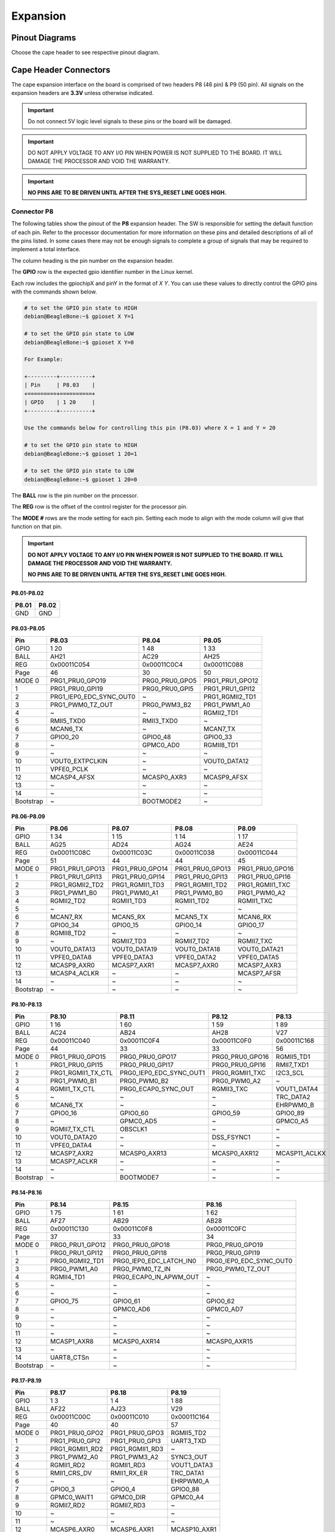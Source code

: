 .. _bbai64-expansion:

Expansion
############

Pinout Diagrams
***************

Choose the cape header to see respective pinout diagram.

.. tabs::

   .. group-tab:: P8 cape header

        .. figure:: media/pinout/BeagleBone-AI-64-P8.*
            :align: center
            :alt: BeagleBone AI-64 P8 cape header pinout

            BeagleBone AI-64 P8 cape header pinout


   .. group-tab:: P9 cape header

        .. figure:: media/pinout/BeagleBone-AI-64-P9.*
            :align: center
            :alt: BeagleBone AI-64 P9 cape header pinout

            BeagleBone AI-64 P9 cape header pinout

.. _beaglebone-ai-64-connectors:

Cape Header Connectors
**********************

The cape expansion interface on the board is comprised of two headers P8 (46 pin) & P9 (50 pin).
All signals on the expansion headers are **3.3V** unless otherwise indicated.

.. important::
    Do not connect 5V logic level signals to these pins or the board will be damaged.

.. important:: 
    DO NOT APPLY VOLTAGE TO ANY I/O PIN WHEN POWER IS NOT SUPPLIED TO THE BOARD. 
    IT WILL DAMAGE THE PROCESSOR AND VOID THE WARRANTY.

.. important::

    **NO PINS ARE TO BE DRIVEN UNTIL AFTER THE SYS_RESET LINE GOES HIGH.**

Connector P8
==============

The following tables show the pinout of the **P8** expansion header. The
SW is responsible for setting the default function of each pin. Refer to
the processor documentation for more information on these pins and
detailed descriptions of all of the pins listed. In some cases there may
not be enough signals to complete a group of signals that may be
required to implement a total interface.

The column heading is the pin number on the expansion header.

The **GPIO** row is the expected gpio identifier number in the Linux
kernel. 

Each row includes the gpiochipX and pinY in the format of 
`X Y`. You can use these values to directly control the GPIO pins with the 
commands shown below.

.. code:: bash

    # to set the GPIO pin state to HIGH
    debian@BeagleBone:~$ gpioset X Y=1

    # to set the GPIO pin state to LOW
    debian@BeagleBone:~$ gpioset X Y=0

    For Example:

    +---------+----------+
    | Pin     | P8.03    |
    +=========+==========+
    | GPIO    | 1 20     |
    +---------+----------+

    Use the commands below for controlling this pin (P8.03) where X = 1 and Y = 20

    # to set the GPIO pin state to HIGH
    debian@BeagleBone:~$ gpioset 1 20=1

    # to set the GPIO pin state to LOW
    debian@BeagleBone:~$ gpioset 1 20=0

The **BALL** row is the pin number on the processor.

The **REG** row is the offset of the control register for the processor
pin.

The **MODE #** rows are the mode setting for each pin. Setting each mode
to align with the mode column will give that function on that pin.


.. important::

    **DO NOT APPLY VOLTAGE TO ANY I/O PIN WHEN POWER IS NOT SUPPLIED TO THE
    BOARD. IT WILL DAMAGE THE PROCESSOR AND VOID THE WARRANTY.**

    **NO PINS ARE TO BE DRIVEN UNTIL AFTER THE SYS_RESET LINE GOES HIGH.**


P8.01-P8.02
------------

+--------+--------+
| P8.01  | P8.02  |
+========+========+
| GND    | GND    |
+--------+--------+

P8.03-P8.05
-------------

+------------+--------------------------+-----------------+------------------+
| Pin        | P8.03                    | P8.04           | P8.05            |
+============+==========================+=================+==================+
| GPIO       | 1 20                     | 1 48            | 1 33             |
+------------+--------------------------+-----------------+------------------+
| BALL       | AH21                     | AC29            | AH25             |
+------------+--------------------------+-----------------+------------------+
| REG        | 0x00011C054              | 0x00011C0C4     | 0x00011C088      |
+------------+--------------------------+-----------------+------------------+
| Page       | 46                       | 30              | 50               |
+------------+--------------------------+-----------------+------------------+
| MODE 0     | PRG1_PRU0_GPO19          | PRG0_PRU0_GPO5  | PRG1_PRU1_GPO12  |
+------------+--------------------------+-----------------+------------------+
| 1          | PRG1_PRU0_GPI19          | PRG0_PRU0_GPI5  | PRG1_PRU1_GPI12  |
+------------+--------------------------+-----------------+------------------+
| 2          | PRG1_IEP0_EDC_SYNC_OUT0  | ~               | PRG1_RGMII2_TD1  |
+------------+--------------------------+-----------------+------------------+
| 3          | PRG1_PWM0_TZ_OUT         | PRG0_PWM3_B2    | PRG1_PWM1_A0     |
+------------+--------------------------+-----------------+------------------+
| 4          | ~                        | ~               | RGMII2_TD1       |
+------------+--------------------------+-----------------+------------------+
| 5          | RMII5_TXD0               | RMII3_TXD0      | ~                |
+------------+--------------------------+-----------------+------------------+
| 6          | MCAN6_TX                 | ~               | MCAN7_TX         |
+------------+--------------------------+-----------------+------------------+
| 7          | GPIO0_20                 | GPIO0_48        | GPIO0_33         |
+------------+--------------------------+-----------------+------------------+
| 8          | ~                        | GPMC0_AD0       | RGMII8_TD1       |
+------------+--------------------------+-----------------+------------------+
| 9          | ~                        | ~               | ~                |
+------------+--------------------------+-----------------+------------------+
| 10         | VOUT0_EXTPCLKIN          | ~               | VOUT0_DATA12     |
+------------+--------------------------+-----------------+------------------+
| 11         | VPFE0_PCLK               | ~               | ~                |
+------------+--------------------------+-----------------+------------------+
| 12         | MCASP4_AFSX              | MCASP0_AXR3     | MCASP9_AFSX      |
+------------+--------------------------+-----------------+------------------+
| 13         | ~                        | ~               | ~                |
+------------+--------------------------+-----------------+------------------+
| 14         | ~                        | ~               | ~                |
+------------+--------------------------+-----------------+------------------+
| Bootstrap  | ~                        | BOOTMODE2       | ~                |
+------------+--------------------------+-----------------+------------------+

P8.06-P8.09
-------------

+------------+------------------+------------------+------------------+------------------+
| Pin        | P8.06            | P8.07            | P8.08            | P8.09            |
+============+==================+==================+==================+==================+
| GPIO       | 1 34             | 1 15             | 1 14             | 1 17             |
+------------+------------------+------------------+------------------+------------------+
| BALL       | AG25             | AD24             | AG24             | AE24             |
+------------+------------------+------------------+------------------+------------------+
| REG        | 0x00011C08C      | 0x00011C03C      | 0x00011C038      | 0x00011C044      |
+------------+------------------+------------------+------------------+------------------+
| Page       | 51               | 44               | 44               | 45               |
+------------+------------------+------------------+------------------+------------------+
| MODE 0     | PRG1_PRU1_GPO13  | PRG1_PRU0_GPO14  | PRG1_PRU0_GPO13  | PRG1_PRU0_GPO16  |
+------------+------------------+------------------+------------------+------------------+
| 1          | PRG1_PRU1_GPI13  | PRG1_PRU0_GPI14  | PRG1_PRU0_GPI13  | PRG1_PRU0_GPI16  |
+------------+------------------+------------------+------------------+------------------+
| 2          | PRG1_RGMII2_TD2  | PRG1_RGMII1_TD3  | PRG1_RGMII1_TD2  | PRG1_RGMII1_TXC  |
+------------+------------------+------------------+------------------+------------------+
| 3          | PRG1_PWM1_B0     | PRG1_PWM0_A1     | PRG1_PWM0_B0     | PRG1_PWM0_A2     |
+------------+------------------+------------------+------------------+------------------+
| 4          | RGMII2_TD2       | RGMII1_TD3       | RGMII1_TD2       | RGMII1_TXC       |
+------------+------------------+------------------+------------------+------------------+
| 5          | ~                | ~                | ~                | ~                |
+------------+------------------+------------------+------------------+------------------+
| 6          | MCAN7_RX         | MCAN5_RX         | MCAN5_TX         | MCAN6_RX         |
+------------+------------------+------------------+------------------+------------------+
| 7          | GPIO0_34         | GPIO0_15         | GPIO0_14         | GPIO0_17         |
+------------+------------------+------------------+------------------+------------------+
| 8          | RGMII8_TD2       | ~                | ~                | ~                |
+------------+------------------+------------------+------------------+------------------+
| 9          | ~                | RGMII7_TD3       | RGMII7_TD2       | RGMII7_TXC       |
+------------+------------------+------------------+------------------+------------------+
| 10         | VOUT0_DATA13     | VOUT0_DATA19     | VOUT0_DATA18     | VOUT0_DATA21     |
+------------+------------------+------------------+------------------+------------------+
| 11         | VPFE0_DATA8      | VPFE0_DATA3      | VPFE0_DATA2      | VPFE0_DATA5      |
+------------+------------------+------------------+------------------+------------------+
| 12         | MCASP9_AXR0      | MCASP7_AXR1      | MCASP7_AXR0      | MCASP7_AXR3      |
+------------+------------------+------------------+------------------+------------------+
| 13         | MCASP4_ACLKR     | ~                | ~                | MCASP7_AFSR      |
+------------+------------------+------------------+------------------+------------------+
| 14         | ~                | ~                | ~                | ~                |
+------------+------------------+------------------+------------------+------------------+
| Bootstrap  | ~                | ~                | ~                | ~                |
+------------+------------------+------------------+------------------+------------------+

P8.10-P8.13
------------

+------------+---------------------+--------------------------+------------------+----------------+
| Pin        | P8.10               | P8.11                    | P8.12            | P8.13          |
+============+=====================+==========================+==================+================+
| GPIO       | 1 16                | 1 60                     | 1 59             | 1 89           |
+------------+---------------------+--------------------------+------------------+----------------+
| BALL       | AC24                | AB24                     | AH28             | V27            |
+------------+---------------------+--------------------------+------------------+----------------+
| REG        | 0x00011C040         | 0x00011C0F4              | 0x00011C0F0      | 0x00011C168    |
+------------+---------------------+--------------------------+------------------+----------------+
| Page       | 44                  | 33                       | 33               | 56             |
+------------+---------------------+--------------------------+------------------+----------------+
| MODE 0     | PRG1_PRU0_GPO15     | PRG0_PRU0_GPO17          | PRG0_PRU0_GPO16  | RGMII5_TD1     |
+------------+---------------------+--------------------------+------------------+----------------+
| 1          | PRG1_PRU0_GPI15     | PRG0_PRU0_GPI17          | PRG0_PRU0_GPI16  | RMII7_TXD1     |
+------------+---------------------+--------------------------+------------------+----------------+
| 2          | PRG1_RGMII1_TX_CTL  | PRG0_IEP0_EDC_SYNC_OUT1  | PRG0_RGMII1_TXC  | I2C3_SCL       |
+------------+---------------------+--------------------------+------------------+----------------+
| 3          | PRG1_PWM0_B1        | PRG0_PWM0_B2             | PRG0_PWM0_A2     | ~              |
+------------+---------------------+--------------------------+------------------+----------------+
| 4          | RGMII1_TX_CTL       | PRG0_ECAP0_SYNC_OUT      | RGMII3_TXC       | VOUT1_DATA4    |
+------------+---------------------+--------------------------+------------------+----------------+
| 5          | ~                   | ~                        | ~                | TRC_DATA2      |
+------------+---------------------+--------------------------+------------------+----------------+
| 6          | MCAN6_TX            | ~                        | ~                | EHRPWM0_B      |
+------------+---------------------+--------------------------+------------------+----------------+
| 7          | GPIO0_16            | GPIO0_60                 | GPIO0_59         | GPIO0_89       |
+------------+---------------------+--------------------------+------------------+----------------+
| 8          | ~                   | GPMC0_AD5                | ~                | GPMC0_A5       |
+------------+---------------------+--------------------------+------------------+----------------+
| 9          | RGMII7_TX_CTL       | OBSCLK1                  | ~                | ~              |
+------------+---------------------+--------------------------+------------------+----------------+
| 10         | VOUT0_DATA20        | ~                        | DSS_FSYNC1       | ~              |
+------------+---------------------+--------------------------+------------------+----------------+
| 11         | VPFE0_DATA4         | ~                        | ~                | ~              |
+------------+---------------------+--------------------------+------------------+----------------+
| 12         | MCASP7_AXR2         | MCASP0_AXR13             | MCASP0_AXR12     | MCASP11_ACLKX  |
+------------+---------------------+--------------------------+------------------+----------------+
| 13         | MCASP7_ACLKR        | ~                        | ~                | ~              |
+------------+---------------------+--------------------------+------------------+----------------+
| 14         | ~                   | ~                        | ~                | ~              |
+------------+---------------------+--------------------------+------------------+----------------+
| Bootstrap  | ~                   | BOOTMODE7                | ~                | ~              |
+------------+---------------------+--------------------------+------------------+----------------+

P8.14-P8.16
------------

+------------+------------------+--------------------------+--------------------------+
| Pin        | P8.14            | P8.15                    | P8.16                    |
+============+==================+==========================+==========================+
| GPIO       | 1 75             | 1 61                     | 1 62                     |
+------------+------------------+--------------------------+--------------------------+
| BALL       | AF27             | AB29                     | AB28                     |
+------------+------------------+--------------------------+--------------------------+
| REG        | 0x00011C130      | 0x00011C0F8              | 0x00011C0FC              |
+------------+------------------+--------------------------+--------------------------+
| Page       | 37               | 33                       | 34                       |
+------------+------------------+--------------------------+--------------------------+
| MODE 0     | PRG0_PRU1_GPO12  | PRG0_PRU0_GPO18          | PRG0_PRU0_GPO19          |
+------------+------------------+--------------------------+--------------------------+
| 1          | PRG0_PRU1_GPI12  | PRG0_PRU0_GPI18          | PRG0_PRU0_GPI19          |
+------------+------------------+--------------------------+--------------------------+
| 2          | PRG0_RGMII2_TD1  | PRG0_IEP0_EDC_LATCH_IN0  | PRG0_IEP0_EDC_SYNC_OUT0  |
+------------+------------------+--------------------------+--------------------------+
| 3          | PRG0_PWM1_A0     | PRG0_PWM0_TZ_IN          | PRG0_PWM0_TZ_OUT         |
+------------+------------------+--------------------------+--------------------------+
| 4          | RGMII4_TD1       | PRG0_ECAP0_IN_APWM_OUT   | ~                        |
+------------+------------------+--------------------------+--------------------------+
| 5          | ~                | ~                        | ~                        |
+------------+------------------+--------------------------+--------------------------+
| 6          | ~                | ~                        | ~                        |
+------------+------------------+--------------------------+--------------------------+
| 7          | GPIO0_75         | GPIO0_61                 | GPIO0_62                 |
+------------+------------------+--------------------------+--------------------------+
| 8          | ~                | GPMC0_AD6                | GPMC0_AD7                |
+------------+------------------+--------------------------+--------------------------+
| 9          | ~                | ~                        | ~                        |
+------------+------------------+--------------------------+--------------------------+
| 10         | ~                | ~                        | ~                        |
+------------+------------------+--------------------------+--------------------------+
| 11         | ~                | ~                        | ~                        |
+------------+------------------+--------------------------+--------------------------+
| 12         | MCASP1_AXR8      | MCASP0_AXR14             | MCASP0_AXR15             |
+------------+------------------+--------------------------+--------------------------+
| 13         | ~                | ~                        | ~                        |
+------------+------------------+--------------------------+--------------------------+
| 14         | UART8_CTSn       | ~                        | ~                        |
+------------+------------------+--------------------------+--------------------------+
| Bootstrap  | ~                | ~                        | ~                        |
+------------+------------------+--------------------------+--------------------------+

P8.17-P8.19
-------------

+------------+-----------------+-----------------+---------------+
| Pin        | P8.17           | P8.18           | P8.19         |
+============+=================+=================+===============+
| GPIO       | 1 3             | 1 4             | 1 88          |
+------------+-----------------+-----------------+---------------+
| BALL       | AF22            | AJ23            | V29           |
+------------+-----------------+-----------------+---------------+
| REG        | 0x00011C00C     | 0x00011C010     | 0x00011C164   |
+------------+-----------------+-----------------+---------------+
| Page       | 40              | 40              | 57            |
+------------+-----------------+-----------------+---------------+
| MODE 0     | PRG1_PRU0_GPO2  | PRG1_PRU0_GPO3  | RGMII5_TD2    |
+------------+-----------------+-----------------+---------------+
| 1          | PRG1_PRU0_GPI2  | PRG1_PRU0_GPI3  | UART3_TXD     |
+------------+-----------------+-----------------+---------------+
| 2          | PRG1_RGMII1_RD2 | PRG1_RGMII1_RD3 | ~             |
+------------+-----------------+-----------------+---------------+
| 3          | PRG1_PWM2_A0    | PRG1_PWM3_A2    | SYNC3_OUT     |
+------------+-----------------+-----------------+---------------+
| 4          | RGMII1_RD2      | RGMII1_RD3      | VOUT1_DATA3   |
+------------+-----------------+-----------------+---------------+
| 5          | RMII1_CRS_DV    | RMII1_RX_ER     | TRC_DATA1     |
+------------+-----------------+-----------------+---------------+
| 6          | ~               | ~               | EHRPWM0_A     |
+------------+-----------------+-----------------+---------------+
| 7          | GPIO0_3         | GPIO0_4         | GPIO0_88      |
+------------+-----------------+-----------------+---------------+
| 8          | GPMC0_WAIT1     | GPMC0_DIR       | GPMC0_A4      |
+------------+-----------------+-----------------+---------------+
| 9          | RGMII7_RD2      | RGMII7_RD3      | ~             |
+------------+-----------------+-----------------+---------------+
| 10         | ~               | ~               | ~             |
+------------+-----------------+-----------------+---------------+
| 11         | ~               | ~               | ~             |
+------------+-----------------+-----------------+---------------+
| 12         | MCASP6_AXR0     | MCASP6_AXR1     | MCASP10_AXR1  |
+------------+-----------------+-----------------+---------------+
| 13         | ~               | ~               | ~             |
+------------+-----------------+-----------------+---------------+
| 14         | UART1_RXD       | UART1_TXD       | ~             |
+------------+-----------------+-----------------+---------------+
| Bootstrap  | ~               | ~               | ~             |
+------------+-----------------+-----------------+---------------+

P8.20-P8.22
------------

+------------+------------------+-------------------------------+---------------------+
| Pin        | P8.20            | P8.21                         | P8.22               |
+============+==================+===============================+=====================+
| GPIO       | 1 76             | 1 30                          | 1 5                 |
+------------+------------------+-------------------------------+---------------------+
| BALL       | AF26             | AF21                          | AH23                |
+------------+------------------+-------------------------------+---------------------+
| REG        | 0x00011C134      | 0x00011C07C                   | 0x00011C014         |
+------------+------------------+-------------------------------+---------------------+
| Page       | 37               | 49                            | 41                  |
+------------+------------------+-------------------------------+---------------------+
| MODE 0     | PRG0_PRU1_GPO13  | PRG1_PRU1_GPO9                | PRG1_PRU0_GPO4      |
+------------+------------------+-------------------------------+---------------------+
| 1          | PRG0_PRU1_GPI13  | PRG1_PRU1_GPI9                | PRG1_PRU0_GPI4      |
+------------+------------------+-------------------------------+---------------------+
| 2          | PRG0_RGMII2_TD2  | PRG1_UART0_RXD                | PRG1_RGMII1_RX_CTL  |
+------------+------------------+-------------------------------+---------------------+
| 3          | PRG0_PWM1_B0     | ~                             | PRG1_PWM2_B0        |
+------------+------------------+-------------------------------+---------------------+
| 4          | RGMII4_TD2       | SPI6_CS3                      | RGMII1_RX_CTL       |
+------------+------------------+-------------------------------+---------------------+
| 5          | ~                | RMII6_RXD1                    | RMII1_TXD0          |
+------------+------------------+-------------------------------+---------------------+
| 6          | ~                | MCAN8_TX                      | ~                   |
+------------+------------------+-------------------------------+---------------------+
| 7          | GPIO0_76         | GPIO0_30                      | GPIO0_5             |
+------------+------------------+-------------------------------+---------------------+
| 8          | ~                | GPMC0_CSn0                    | GPMC0_CSn2          |
+------------+------------------+-------------------------------+---------------------+
| 9          | ~                | PRG1_IEP0_EDIO_DATA_IN_OUT30  | RGMII7_RX_CTL       |
+------------+------------------+-------------------------------+---------------------+
| 10         | ~                | VOUT0_DATA9                   | ~                   |
+------------+------------------+-------------------------------+---------------------+
| 11         | ~                | ~                             | ~                   |
+------------+------------------+-------------------------------+---------------------+
| 12         | MCASP1_AXR9      | MCASP4_AXR3                   | MCASP6_AXR2         |
+------------+------------------+-------------------------------+---------------------+
| 13         | ~                | ~                             | MCASP6_ACLKR        |
+------------+------------------+-------------------------------+---------------------+
| 14         | UART8_RTSn       | ~                             | UART2_RXD           |
+------------+------------------+-------------------------------+---------------------+
| Bootstrap  | ~                | ~                             | ~                   |
+------------+------------------+-------------------------------+---------------------+

P8.23-P8.26
-------------

+------------+-------------------------------+-----------------+------------------+-----------------+
| Pin        | P8.23                         | P8.24           | P8.25            | P8.26           |
+============+===============================+=================+==================+=================+
| GPIO       | 1 31                          | 1 6             | 1 35             | 1 51            |
+------------+-------------------------------+-----------------+------------------+-----------------+
| BALL       | AB23                          | AD20            | AH26             | AC27            |
+------------+-------------------------------+-----------------+------------------+-----------------+
| REG        | 0x00011C080                   | 0x00011C018     | 0x00011C090      | 0x00011C0D0     |
+------------+-------------------------------+-----------------+------------------+-----------------+
| Page       | 50                            | 41              | 51               | 31              |
+------------+-------------------------------+-----------------+------------------+-----------------+
| MODE 0     | PRG1_PRU1_GPO10               | PRG1_PRU0_GPO5  | PRG1_PRU1_GPO14  | PRG0_PRU0_GPO8  |
+------------+-------------------------------+-----------------+------------------+-----------------+
| 1          | PRG1_PRU1_GPI10               | PRG1_PRU0_GPI5  | PRG1_PRU1_GPI14  | PRG0_PRU0_GPI8  |
+------------+-------------------------------+-----------------+------------------+-----------------+
| 2          | PRG1_UART0_TXD                | ~               | PRG1_RGMII2_TD3  | ~               |
+------------+-------------------------------+-----------------+------------------+-----------------+
| 3          | PRG1_PWM2_TZ_IN               | PRG1_PWM3_B2    | PRG1_PWM1_A1     | PRG0_PWM2_A1    |
+------------+-------------------------------+-----------------+------------------+-----------------+
| 4          | ~                             | ~               | RGMII2_TD3       | ~               |
+------------+-------------------------------+-----------------+------------------+-----------------+
| 5          | RMII6_CRS_DV                  | RMII1_TX_EN     | ~                | ~               |
+------------+-------------------------------+-----------------+------------------+-----------------+
| 6          | MCAN8_RX                      | ~               | MCAN8_TX         | MCAN9_RX        |
+------------+-------------------------------+-----------------+------------------+-----------------+
| 7          | GPIO0_31                      | GPIO0_6         | GPIO0_35         | GPIO0_51        |
+------------+-------------------------------+-----------------+------------------+-----------------+
| 8          | GPMC0_CLKOUT                  | GPMC0_WEn       | RGMII8_TD3       | GPMC0_AD2       |
+------------+-------------------------------+-----------------+------------------+-----------------+
| 9          | PRG1_IEP0_EDIO_DATA_IN_OUT31  | ~               | ~                | ~               |
+------------+-------------------------------+-----------------+------------------+-----------------+
| 10         | VOUT0_DATA10                  | ~               | VOUT0_DATA14     | ~               |
+------------+-------------------------------+-----------------+------------------+-----------------+
| 11         | GPMC0_FCLK_MUX                | ~               | ~                | ~               |
+------------+-------------------------------+-----------------+------------------+-----------------+
| 12         | MCASP5_ACLKX                  | MCASP3_AXR0     | MCASP9_AXR1      | MCASP0_AXR6     |
+------------+-------------------------------+-----------------+------------------+-----------------+
| 13         | ~                             | ~               | MCASP4_AFSR      | ~               |
+------------+-------------------------------+-----------------+------------------+-----------------+
| 14         | ~                             | ~               | ~                | UART6_RXD       |
+------------+-------------------------------+-----------------+------------------+-----------------+
| Bootstrap  | ~                             | BOOTMODE0       | ~                | ~               |
+------------+-------------------------------+-----------------+------------------+-----------------+

P8.27-P8.29
-------------

+------------+-------------------+-------------------------------+-------------------------------+
| Pin        | P8.27             | P8.28                         | P8.29                         |
+============+===================+===============================+===============================+
| GPIO       | 1 71              | 1 72                          | 1 73                          |
+------------+-------------------+-------------------------------+-------------------------------+
| BALL       | AA28              | Y24                           | AA25                          |
+------------+-------------------+-------------------------------+-------------------------------+
| REG        | 0x00011C120       | 0x00011C124                   | 0x00011C128                   |
+------------+-------------------+-------------------------------+-------------------------------+
| Page       | 36                | 36                            | 36                            |
+------------+-------------------+-------------------------------+-------------------------------+
| MODE 0     | PRG0_PRU1_GPO8    | PRG0_PRU1_GPO9                | PRG0_PRU1_GPO10               |
+------------+-------------------+-------------------------------+-------------------------------+
| 1          | PRG0_PRU1_GPI8    | PRG0_PRU1_GPI9                | PRG0_PRU1_GPI10               |
+------------+-------------------+-------------------------------+-------------------------------+
| 2          | ~                 | PRG0_UART0_RXD                | PRG0_UART0_TXD                |
+------------+-------------------+-------------------------------+-------------------------------+
| 3          | PRG0_PWM2_TZ_OUT  | ~                             | PRG0_PWM2_TZ_IN               |
+------------+-------------------+-------------------------------+-------------------------------+
| 4          | ~                 | SPI3_CS3                      | ~                             |
+------------+-------------------+-------------------------------+-------------------------------+
| 5          | ~                 | ~                             | ~                             |
+------------+-------------------+-------------------------------+-------------------------------+
| 6          | MCAN11_RX         | PRG0_IEP0_EDIO_DATA_IN_OUT30  | PRG0_IEP0_EDIO_DATA_IN_OUT31  |
+------------+-------------------+-------------------------------+-------------------------------+
| 7          | GPIO0_71          | GPIO0_72                      | GPIO0_73                      |
+------------+-------------------+-------------------------------+-------------------------------+
| 8          | GPMC0_AD10        | GPMC0_AD11                    | GPMC0_AD12                    |
+------------+-------------------+-------------------------------+-------------------------------+
| 9          | ~                 | ~                             | CLKOUT                        |
+------------+-------------------+-------------------------------+-------------------------------+
| 10         | ~                 | DSS_FSYNC3                    | ~                             |
+------------+-------------------+-------------------------------+-------------------------------+
| 11         | ~                 | ~                             | ~                             |
+------------+-------------------+-------------------------------+-------------------------------+
| 12         | MCASP1_AFSX       | MCASP1_AXR5                   | MCASP1_AXR6                   |
+------------+-------------------+-------------------------------+-------------------------------+
| 13         | ~                 | ~                             | ~                             |
+------------+-------------------+-------------------------------+-------------------------------+
| 14         | ~                 | UART8_RXD                     | UART8_TXD                     |
+------------+-------------------+-------------------------------+-------------------------------+
| Bootstrap  | ~                 | ~                             | ~                             |
+------------+-------------------+-------------------------------+-------------------------------+

P8.30-P8.32
-------------

+------------+------------------+------------------+-----------------+-----------------+-----------------+
| Pin        | P8.30            | P8.31            | ~               | P8.32           | ~               |
+============+==================+==================+=================+=================+=================+
| GPIO       | 1 74             | 1 32             | 1 63            | 1 26            | 1 64            |
+------------+------------------+------------------+-----------------+-----------------+-----------------+
| BALL       | AG26             | AJ25             | AE29            | AG21            | AD28            |
+------------+------------------+------------------+-----------------+-----------------+-----------------+
| REG        | 0x00011C12C      | 0x00011C084      | 0x00011C100     | 0x00011C06C     | 0x00011C104     |
+------------+------------------+------------------+-----------------+-----------------+-----------------+
| Page       | 37               | 50               | 34              | 48              | 34              |
+------------+------------------+------------------+-----------------+-----------------+-----------------+
| MODE 0     | PRG0_PRU1_GPO11  | PRG1_PRU1_GPO11  | PRG0_PRU1_GPO0  | PRG1_PRU1_GPO5  | PRG0_PRU1_GPO1  |
+------------+------------------+------------------+-----------------+-----------------+-----------------+
| 1          | PRG0_PRU1_GPI11  | PRG1_PRU1_GPI11  | PRG0_PRU1_GPI0  | PRG1_PRU1_GPI5  | PRG0_PRU1_GPI1  |
+------------+------------------+------------------+-----------------+-----------------+-----------------+
| 2          | PRG0_RGMII2_TD0  | PRG1_RGMII2_TD0  | PRG0_RGMII2_RD0 | ~               | PRG0_RGMII2_RD1 |
+------------+------------------+------------------+-----------------+-----------------+-----------------+
| 3          | ~                | ~                | ~               | ~               | ~               |
+------------+------------------+------------------+-----------------+-----------------+-----------------+
| 4          | RGMII4_TD0       | RGMII2_TD0       | RGMII4_RD0      | ~               | RGMII4_RD1      |
+------------+------------------+------------------+-----------------+-----------------+-----------------+
| 5          | RMII4_TX_EN      | RMII2_TX_EN      | RMII4_RXD0      | RMII5_TX_EN     | RMII4_RXD1      |
+------------+------------------+------------------+-----------------+-----------------+-----------------+
| 6          | ~                | ~                | ~               | MCAN6_RX        | ~               |
+------------+------------------+------------------+-----------------+-----------------+-----------------+
| 7          | GPIO0_74         | GPIO0_32         | GPIO0_63        | GPIO0_26        | GPIO0_64        |
+------------+------------------+------------------+-----------------+-----------------+-----------------+
| 8          | GPMC0_A26        | RGMII8_TD0       | UART4_CTSn      | GPMC0_WPn       | UART4_RTSn      |
+------------+------------------+------------------+-----------------+-----------------+-----------------+
| 9          | ~                | EQEP1_I          | ~               | EQEP1_S         | ~               |
+------------+------------------+------------------+-----------------+-----------------+-----------------+
| 10         | ~                | VOUT0_DATA11     | ~               | VOUT0_DATA5     | ~               |
+------------+------------------+------------------+-----------------+-----------------+-----------------+
| 11         | ~                | ~                | ~               | ~               | ~               |
+------------+------------------+------------------+-----------------+-----------------+-----------------+
| 12         | MCASP1_AXR7      | MCASP9_ACLKX     | MCASP1_AXR0     | MCASP4_AXR0     | MCASP1_AXR1     |
+------------+------------------+------------------+-----------------+-----------------+-----------------+
| 13         | ~                | ~                | ~               | ~               | ~               |
+------------+------------------+------------------+-----------------+-----------------+-----------------+
| 14         | ~                | ~                | UART5_RXD       | TIMER_IO4       | UART5_TXD       |
+------------+------------------+------------------+-----------------+-----------------+-----------------+
| Bootstrap  | ~                | ~                | ~               | ~               | ~               |
+------------+------------------+------------------+-----------------+-----------------+-----------------+

P8.33-P8.35
-------------

+------------+---------------------+-------------+--------------------+-----------------+--------------------------+
| Pin        | P8.33               | ~           | P8.34              | P8.35           | ~                        |
+============+=====================+=============+====================+=================+==========================+
| GPIO       | 1 25                | 1 111       | 1 7                | 1 24            | 1 116                    |
+------------+---------------------+-------------+--------------------+-----------------+--------------------------+
| BALL       | AH24                | AA2         | AD22               | AD23            | Y3                       |
+------------+---------------------+-------------+--------------------+-----------------+--------------------------+
| REG        | 0x00011C068         | 0x00011C1C0 | 0x00011C01C        | 0x00011C064     | 0x00011C1D4              |
+------------+---------------------+-------------+--------------------+-----------------+--------------------------+
| Page       | 48                  | 67          | 41                 | 47              | 67                       |
+------------+---------------------+-------------+--------------------+-----------------+--------------------------+
| MODE 0     | PRG1_PRU1_GPO4      | SPI0_CS0    | PRG1_PRU0_GPO6     | PRG1_PRU1_GPO3  | SPI1_CS0                 |
+------------+---------------------+-------------+--------------------+-----------------+--------------------------+
| 1          | PRG1_PRU1_GPI4      | UART0_RTSn  | PRG1_PRU0_GPI6     | PRG1_PRU1_GPI3  | UART0_CTSn               |
+------------+---------------------+-------------+--------------------+-----------------+--------------------------+
| 2          | PRG1_RGMII2_RX_CTL  | ~           | PRG1_RGMII1_RXC    | PRG1_RGMII2_RD3 | ~                        |
+------------+---------------------+-------------+--------------------+-----------------+--------------------------+
| 3          | PRG1_PWM2_B2        | ~           | PRG1_PWM3_A1       | ~               | UART5_RXD                |
+------------+---------------------+-------------+--------------------+-----------------+--------------------------+
| 4          | RGMII2_RX_CTL       | ~           | RGMII1_RXC         | RGMII2_RD3      | ~                        |
+------------+---------------------+-------------+--------------------+-----------------+--------------------------+
| 5          | RMII2_TXD0          | ~           | RMII1_TXD1         | RMII2_RX_ER     | ~                        |
+------------+---------------------+-------------+--------------------+-----------------+--------------------------+
| 6          | ~                   | ~           | AUDIO_EXT_REFCLK0  | ~               | PRG0_IEP0_EDIO_OUTVALID  |
+------------+---------------------+-------------+--------------------+-----------------+--------------------------+
| 7          | GPIO0_25            | GPIO0_111   | GPIO0_7            | GPIO0_24        | GPIO0_116                |
+------------+---------------------+-------------+--------------------+-----------------+--------------------------+
| 8          | RGMII8_RX_CTL       | ~           | GPMC0_CSn3         | RGMII8_RD3      | PRG0_IEP0_EDC_LATCH_IN0  |
+------------+---------------------+-------------+--------------------+-----------------+--------------------------+
| 9          | EQEP1_B             | ~           | RGMII7_RXC         | EQEP1_A         | ~                        |
+------------+---------------------+-------------+--------------------+-----------------+--------------------------+
| 10         | VOUT0_DATA4         | ~           | ~                  | VOUT0_DATA3     | ~                        |
+------------+---------------------+-------------+--------------------+-----------------+--------------------------+
| 11         | VPFE0_DATA13        | ~           | ~                  | VPFE0_WEN       | ~                        |
+------------+---------------------+-------------+--------------------+-----------------+--------------------------+
| 12         | MCASP8_AXR2         | ~           | MCASP6_AXR3        | MCASP8_AXR1     | ~                        |
+------------+---------------------+-------------+--------------------+-----------------+--------------------------+
| 13         | MCASP8_ACLKR        | ~           | MCASP6_AFSR        | MCASP3_AFSR     | ~                        |
+------------+---------------------+-------------+--------------------+-----------------+--------------------------+
| 14         | TIMER_IO3           | ~           | UART2_TXD          | TIMER_IO2       | ~                        |
+------------+---------------------+-------------+--------------------+-----------------+--------------------------+
| Bootstrap  | ~                   | ~           | ~                  | ~               | ~                        |
+------------+---------------------+-------------+--------------------+-----------------+--------------------------+

P8.36-P8.38
-------------

+------------+--------------------------+---------------+-------------------------------+-----------------+-----------------+
| Pin        | P8.36                    | P8.37         | ~                             | P8.38           | ~               |
+============+==========================+===============+===============================+=================+=================+
| GPIO       | 1 8                      | 1 106         | 1 11                          | 1 105           | 1 9             |
+------------+--------------------------+---------------+-------------------------------+-----------------+-----------------+
| BALL       | AE20                     | Y27           | AD21                          | Y29             | AJ20            |
+------------+--------------------------+---------------+-------------------------------+-----------------+-----------------+
| REG        | 0x00011C020              | 0x00011C1AC   | 0x00011C02C                   | 0x00011C1A8     | 0x00011C024     |
+------------+--------------------------+---------------+-------------------------------+-----------------+-----------------+
| Page       | 42                       | 58            | 43                            | 58              | 42              |
+------------+--------------------------+---------------+-------------------------------+-----------------+-----------------+
| MODE 0     | PRG1_PRU0_GPO7           | RGMII6_RD2    | PRG1_PRU0_GPO10               | RGMII6_RD3      | PRG1_PRU0_GPO8  |
+------------+--------------------------+---------------+-------------------------------+-----------------+-----------------+
| 1          | PRG1_PRU0_GPI7           | UART4_RTSn    | PRG1_PRU0_GPI10               | UART4_CTSn      | PRG1_PRU0_GPI8  |
+------------+--------------------------+---------------+-------------------------------+-----------------+-----------------+
| 2          | PRG1_IEP0_EDC_LATCH_IN1  | ~             | PRG1_UART0_RTSn               | ~               | ~               |
+------------+--------------------------+---------------+-------------------------------+-----------------+-----------------+
| 3          | PRG1_PWM3_B1             | UART5_TXD     | PRG1_PWM2_B1                  | UART5_RXD       | PRG1_PWM2_A1    |
+------------+--------------------------+---------------+-------------------------------+-----------------+-----------------+
| 4          | ~                        | ~             | SPI6_CS2                      | CLKOUT          | ~               |
+------------+--------------------------+---------------+-------------------------------+-----------------+-----------------+
| 5          | AUDIO_EXT_REFCLK1        | TRC_DATA19    | RMII5_CRS_DV                  | TRC_DATA18      | RMII5_RXD0      |
+------------+--------------------------+---------------+-------------------------------+-----------------+-----------------+
| 6          | MCAN4_TX                 | EHRPWM5_A     | ~                             | EHRPWM_TZn_IN4  | MCAN4_RX        |
+------------+--------------------------+---------------+-------------------------------+-----------------+-----------------+
| 7          | GPIO0_8                  | GPIO0_106     | GPIO0_11                      | GPIO0_105       | GPIO0_9         |
+------------+--------------------------+---------------+-------------------------------+-----------------+-----------------+
| 8          | ~                        | GPMC0_A22     | GPMC0_BE0n_CLE                | GPMC0_A21       | GPMC0_OEn_REn   |
+------------+--------------------------+---------------+-------------------------------+-----------------+-----------------+
| 9          | ~                        | ~             | PRG1_IEP0_EDIO_DATA_IN_OUT29  | ~               | ~               |
+------------+--------------------------+---------------+-------------------------------+-----------------+-----------------+
| 10         | ~                        | ~             | OBSCLK2                       | ~               | VOUT0_DATA22    |
+------------+--------------------------+---------------+-------------------------------+-----------------+-----------------+
| 11         | ~                        | ~             | ~                             | ~               | ~               |
+------------+--------------------------+---------------+-------------------------------+-----------------+-----------------+
| 12         | MCASP3_AXR1              | MCASP11_AXR5  | MCASP3_AFSX                   | MCASP11_AXR4    | MCASP3_AXR2     |
+------------+--------------------------+---------------+-------------------------------+-----------------+-----------------+
| 13         | ~                        | ~             | ~                             | ~               | ~               |
+------------+--------------------------+---------------+-------------------------------+-----------------+-----------------+
| 14         | ~                        | ~             | ~                             | ~               | ~               |
+------------+--------------------------+---------------+-------------------------------+-----------------+-----------------+
| Bootstrap  | ~                        | ~             | ~                             | ~               | ~               |
+------------+--------------------------+---------------+-------------------------------+-----------------+-----------------+

P8.39-P8.41
------------

+------------+-----------------+--------------------------+---------------------+
| Pin        | P8.39           | P8.40                    | P8.41               |
+============+=================+==========================+=====================+
| GPIO       | 1 69            | 1 70                     | 1 67                |
+------------+-----------------+--------------------------+---------------------+
| BALL       | AC26            | AA24                     | AD29                |
+------------+-----------------+--------------------------+---------------------+
| REG        | 0x00011C118     | 0x00011C11C              | 0x00011C110         |
+------------+-----------------+--------------------------+---------------------+
| Page       | 35              | 36                       | 35                  |
+------------+-----------------+--------------------------+---------------------+
| MODE 0     | PRG0_PRU1_GPO6  | PRG0_PRU1_GPO7           | PRG0_PRU1_GPO4      |
+------------+-----------------+--------------------------+---------------------+
| 1          | PRG0_PRU1_GPI6  | PRG0_PRU1_GPI7           | PRG0_PRU1_GPI4      |
+------------+-----------------+--------------------------+---------------------+
| 2          | PRG0_RGMII2_RXC | PRG0_IEP1_EDC_LATCH_IN1  | PRG0_RGMII2_RX_CTL  |
+------------+-----------------+--------------------------+---------------------+
| 3          | ~               | ~                        | PRG0_PWM2_B2        |
+------------+-----------------+--------------------------+---------------------+
| 4          | RGMII4_RXC      | SPI3_CS0                 | RGMII4_RX_CTL       |
+------------+-----------------+--------------------------+---------------------+
| 5          | RMII4_TXD0      | ~                        | RMII4_TXD1          |
+------------+-----------------+--------------------------+---------------------+
| 6          | ~               | MCAN11_TX                | ~                   |
+------------+-----------------+--------------------------+---------------------+
| 7          | GPIO0_69        | GPIO0_70                 | GPIO0_67            |
+------------+-----------------+--------------------------+---------------------+
| 8          | GPMC0_A25       | GPMC0_AD9                | GPMC0_A24           |
+------------+-----------------+--------------------------+---------------------+
| 9          | ~               | ~                        | ~                   |
+------------+-----------------+--------------------------+---------------------+
| 10         | ~               | ~                        | ~                   |
+------------+-----------------+--------------------------+---------------------+
| 11         | ~               | ~                        | ~                   |
+------------+-----------------+--------------------------+---------------------+
| 12         | MCASP1_AXR3     | MCASP1_AXR4              | MCASP1_AXR2         |
+------------+-----------------+--------------------------+---------------------+
| 13         | ~               | ~                        | ~                   |
+------------+-----------------+--------------------------+---------------------+
| 14         | ~               | UART2_TXD                | ~                   |
+------------+-----------------+--------------------------+---------------------+
| Bootstrap  | ~               | ~                        | ~                   |
+------------+-----------------+--------------------------+---------------------+

P8.42-P8.44
------------

+------------+-----------------+-----------------+-----------------+
| Pin        | P8.42           | P8.43           | P8.44           |
+============+=================+=================+=================+
| GPIO       | 1 68            | 1 65            | 1 66            |
+------------+-----------------+-----------------+-----------------+
| BALL       | AB27            | AD27            | AC25            |
+------------+-----------------+-----------------+-----------------+
| REG        | 0x00011C114     | 0x00011C108     | 0x00011C10C     |
+------------+-----------------+-----------------+-----------------+
| Page       | 35              | 34              | 35              |
+------------+-----------------+-----------------+-----------------+
| MODE 0     | PRG0_PRU1_GPO5  | PRG0_PRU1_GPO2  | PRG0_PRU1_GPO3  |
+------------+-----------------+-----------------+-----------------+
| 1          | PRG0_PRU1_GPI5  | PRG0_PRU1_GPI2  | PRG0_PRU1_GPI3  |
+------------+-----------------+-----------------+-----------------+
| 2          | ~               | PRG0_RGMII2_RD2 | PRG0_RGMII2_RD3 |
+------------+-----------------+-----------------+-----------------+
| 3          | ~               | PRG0_PWM2_A2    | ~               |
+------------+-----------------+-----------------+-----------------+
| 4          | ~               | RGMII4_RD2      | RGMII4_RD3      |
+------------+-----------------+-----------------+-----------------+
| 5          | ~               | RMII4_CRS_DV    | RMII4_RX_ER     |
+------------+-----------------+-----------------+-----------------+
| 6          | ~               | ~               | ~               |
+------------+-----------------+-----------------+-----------------+
| 7          | GPIO0_68        | GPIO0_65        | GPIO0_66        |
+------------+-----------------+-----------------+-----------------+
| 8          | GPMC0_AD8       | GPMC0_A23       | ~               |
+------------+-----------------+-----------------+-----------------+
| 9          | ~               | ~               | ~               |
+------------+-----------------+-----------------+-----------------+
| 10         | ~               | ~               | ~               |
+------------+-----------------+-----------------+-----------------+
| 11         | ~               | ~               | ~               |
+------------+-----------------+-----------------+-----------------+
| 12         | MCASP1_ACLKX    | MCASP1_ACLKR    | MCASP1_AFSR     |
+------------+-----------------+-----------------+-----------------+
| 13         | ~               | MCASP1_AXR10    | MCASP1_AXR11    |
+------------+-----------------+-----------------+-----------------+
| 14         | ~               | ~               | ~               |
+------------+-----------------+-----------------+-----------------+
| Bootstrap  | BOOTMODE6       | ~               | ~               |
+------------+-----------------+-----------------+-----------------+

P8.45-P8.46
------------

+------------+------------------+--------------------------+
| Pin        | P8.45            | P8.46                    |
+============+==================+==========================+
| GPIO       | 1 79             | 1 80                     |
+------------+------------------+--------------------------+
| BALL       | AG29             | Y25                      |
+------------+------------------+--------------------------+
| REG        | 0x00011C140      | 0x00011C144              |
+------------+------------------+--------------------------+
| Page       | 38               | 38                       |
+------------+------------------+--------------------------+
| MODE 0     | PRG0_PRU1_GPO16  | PRG0_PRU1_GPO17          |
+------------+------------------+--------------------------+
| 1          | PRG0_PRU1_GPI16  | PRG0_PRU1_GPI17          |
+------------+------------------+--------------------------+
| 2          | PRG0_RGMII2_TXC  | PRG0_IEP1_EDC_SYNC_OUT1  |
+------------+------------------+--------------------------+
| 3          | PRG0_PWM1_A2     | PRG0_PWM1_B2             |
+------------+------------------+--------------------------+
| 4          | RGMII4_TXC       | SPI3_CLK                 |
+------------+------------------+--------------------------+
| 5          | ~                | ~                        |
+------------+------------------+--------------------------+
| 6          | ~                | ~                        |
+------------+------------------+--------------------------+
| 7          | GPIO0_79         | GPIO0_80                 |
+------------+------------------+--------------------------+
| 8          | ~                | GPMC0_AD13               |
+------------+------------------+--------------------------+
| 9          | ~                | ~                        |
+------------+------------------+--------------------------+
| 10         | ~                | ~                        |
+------------+------------------+--------------------------+
| 11         | ~                | ~                        |
+------------+------------------+--------------------------+
| 12         | MCASP2_AXR2      | MCASP2_AXR3              |
+------------+------------------+--------------------------+
| 13         | ~                | ~                        |
+------------+------------------+--------------------------+
| 14         | ~                | ~                        |
+------------+------------------+--------------------------+
| Bootstrap  | ~                | BOOTMODE3                |
+------------+------------------+--------------------------+


Connector P9
==============

The following tables show the pinout of the **P9** expansion header. The
SW is responsible for setting the default function of each pin. Refer to
the processor documentation for more information on these pins and
detailed descriptions of all of the pins listed. In some cases there may
not be enough signals to complete a group of signals that may be
required to implement a total interface.

The column heading is the pin number on the expansion header.

The **GPIO** row is the expected gpio identifier number in the Linux
kernel.

Each row includes the gpiochipX and pinY in the format of 
`X Y`. You can use these values to directly control the GPIO pins with the 
commands shown below.

.. code:: bash

    # to set the GPIO pin state to HIGH
    debian@BeagleBone:~$ gpioset X Y=1

    # to set the GPIO pin state to LOW
    debian@BeagleBone:~$ gpioset X Y=0

    For Example:

    +---------+----------+
    | Pin     | P9.11    |
    +=========+==========+
    | GPIO    | 1 1      |
    +---------+----------+

    Use the commands below for controlling this pin (P9.11) where X = 1 and Y = 1

    # to set the GPIO pin state to HIGH
    debian@BeagleBone:~$ gpioset 1 20=1

    # to set the GPIO pin state to LOW
    debian@BeagleBone:~$ gpioset 1 20=0

The **BALL** row is the pin number on the processor.

The **REG** row is the offset of the control register for the processor
pin.

The **MODE #** rows are the mode setting for each pin. Setting each mode
to align with the mode column will give that function on that pin.

If included, the **2nd BALL** row is the pin number on the processor for
a second processor pin connected to the same pin on the expansion
header. Similarly, all row headings starting with **2nd** refer to data
for this second processor pin.

.. important::

    **DO NOT APPLY VOLTAGE TO ANY I/O PIN WHEN POWER IS NOT SUPPLIED TO THE
    BOARD. IT WILL DAMAGE THE PROCESSOR AND VOID THE WARRANTY.**

    **NO PINS ARE TO BE DRIVEN UNTIL AFTER THE SYS_RESET LINE GOES HIGH.**


P9.E1-P9.E4
------------

+----------+----------+-----------+-----+
| E1       | E2       | E3        | E4  |
+==========+==========+===========+=====+
| USB1 DP  | USB1 DN  | VSYS_5V0  | GND |
+----------+----------+-----------+-----+

P9.01-P9.05
------------

+--------+--------+----------+----------+--------+
| P9.01  | P9.02  | P9.03    | P9.04    | P9.05  |
+========+========+==========+==========+========+
| GND    | GND    | VOUT_3V3 | VOUT_3V3 | VIN    |
+--------+--------+----------+----------+--------+

P9.06-P9.10
-------------

+--------+----------+----------+--------+--------+
| P9.06  | P9.07    | P9.08    | P9.09  | P9.10  |
+========+==========+==========+========+========+
| VIN    | VOUT_SYS | VOUT_SYS | RESET# | RESET# |
+--------+-----------+---------+--------+--------+

P9.11-P9.13
-------------

+------------+-----------------+-----------------+-----------------+
| Pin        | P9.11           | P9.12           | P9.13           |
+============+=================+=================+=================+
| GPIO       | 1 1             | 1 45            | 1 2             |
+------------+-----------------+-----------------+-----------------+
| BALL       | AC23            | AE27            | AG22            |
+------------+-----------------+-----------------+-----------------+
| REG        | 0x00011C004     | 0x00011C0B8     | 0x00011C008     |
+------------+-----------------+-----------------+-----------------+
| Page       | 39              | 29              | 40              |
+------------+-----------------+-----------------+-----------------+
| MODE 0     | PRG1_PRU0_GPO0  | PRG0_PRU0_GPO2  | PRG1_PRU0_GPO1  |
+------------+-----------------+-----------------+-----------------+
| 1          | PRG1_PRU0_GPI0  | PRG0_PRU0_GPI2  | PRG1_PRU0_GPI1  |
+------------+-----------------+-----------------+-----------------+
| 2          | PRG1_RGMII1_RD0 | PRG0_RGMII1_RD2 | PRG1_RGMII1_RD1 |
+------------+-----------------+-----------------+-----------------+
| 3          | PRG1_PWM3_A0    | PRG0_PWM2_A0    | PRG1_PWM3_B0    |
+------------+-----------------+-----------------+-----------------+
| 4          | RGMII1_RD0      | RGMII3_RD2      | RGMII1_RD1      |
+------------+-----------------+-----------------+-----------------+
| 5          | RMII1_RXD0      | RMII3_CRS_DV    | RMII1_RXD1      |
+------------+-----------------+-----------------+-----------------+
| 6          | ~               | ~               | ~               |
+------------+-----------------+-----------------+-----------------+
| 7          | GPIO0_1         | GPIO0_45        | GPIO0_2         |
+------------+-----------------+-----------------+-----------------+
| 8          | GPMC0_BE1n      | UART3_RXD       | GPMC0_WAIT0     |
+------------+-----------------+-----------------+-----------------+
| 9          | RGMII7_RD0      | ~               | RGMII7_RD1      |
+------------+-----------------+-----------------+-----------------+
| 10         | ~               | ~               | ~               |
+------------+-----------------+-----------------+-----------------+
| 11         | ~               | ~               | ~               |
+------------+-----------------+-----------------+-----------------+
| 12         | MCASP6_ACLKX    | MCASP0_ACLKR    | MCASP6_AFSX     |
+------------+-----------------+-----------------+-----------------+
| 13         | ~               | ~               | ~               |
+------------+-----------------+-----------------+-----------------+
| 14         | UART0_RXD       | ~               | UART0_TXD       |
+------------+-----------------+-----------------+-----------------+
| Bootstrap  | ~               | ~               | ~               |
+------------+-----------------+-----------------+-----------------+

P9.14-P9.16
-------------

+------------+---------------+---------------------+---------------+
| Pin        | P9.14         | P9.15               | P9.16         |
+============+===============+=====================+===============+
| GPIO       | 1 93          | 1 47                | 1 94          |
+------------+---------------+---------------------+---------------+
| BALL       | U27           | AD25                | U24           |
+------------+---------------+---------------------+---------------+
| REG        | 0x00011C178   | 0x00011C0C0         | 0x00011C17C   |
+------------+---------------+---------------------+---------------+
| Page       | 56            | 30                  | 56            |
+------------+---------------+---------------------+---------------+
| MODE 0     | RGMII5_RD3    | PRG0_PRU0_GPO4      | RGMII5_RD2    |
+------------+---------------+---------------------+---------------+
| 1          | UART3_CTSn    | PRG0_PRU0_GPI4      | UART3_RTSn    |
+------------+---------------+---------------------+---------------+
| 2          | ~             | PRG0_RGMII1_RX_CTL  | ~             |
+------------+---------------+---------------------+---------------+
| 3          | UART6_RXD     | PRG0_PWM2_B0        | UART6_TXD     |
+------------+---------------+---------------------+---------------+
| 4          | VOUT1_DATA8   | RGMII3_RX_CTL       | VOUT1_DATA9   |
+------------+---------------+---------------------+---------------+
| 5          | TRC_DATA6     | RMII3_TXD1          | TRC_DATA7     |
+------------+---------------+---------------------+---------------+
| 6          | EHRPWM2_A     | ~                   | EHRPWM2_B     |
+------------+---------------+---------------------+---------------+
| 7          | GPIO0_93      | GPIO0_47            | GPIO0_94      |
+------------+---------------+---------------------+---------------+
| 8          | GPMC0_A9      | ~                   | GPMC0_A10     |
+------------+---------------+---------------------+---------------+
| 9          | ~             | ~                   | ~             |
+------------+---------------+---------------------+---------------+
| 10         | ~             | ~                   | ~             |
+------------+---------------+---------------------+---------------+
| 11         | ~             | ~                   | ~             |
+------------+---------------+---------------------+---------------+
| 12         | MCASP11_AXR0  | MCASP0_AXR2         | MCASP11_AXR1  |
+------------+---------------+---------------------+---------------+
| 13         | ~             | ~                   | ~             |
+------------+---------------+---------------------+---------------+
| 14         | ~             | ~                   | ~             |
+------------+---------------+---------------------+---------------+
| Bootstrap  | ~             | ~                   | ~             |
+------------+---------------+---------------------+---------------+

P9.17-P9.18
-------------

+------------+--------------------------+------------+--------------------------+--------------------------+
| Pin        | P9.17                    | ~          | P9.18                    | ~                        |
+============+==========================+============+==========================+==========================+
| GPIO       | 1 28                     | 1 115      | 1 40                     | 1 120                    |
+------------+--------------------------+------------+--------------------------+--------------------------+
| BALL       | AC21                     | AA3        | AH22                     | Y2                       |
+------------+--------------------------+------------+--------------------------+--------------------------+
| REG        | 0x00011C074              | 0x00011C1D0| 0x00011C0A4              | 0x00011C1E4              |
+------------+--------------------------+------------+--------------------------+--------------------------+
| Page       | 49                       | 67         | 53                       | 68                       |
+------------+--------------------------+------------+--------------------------+--------------------------+
| MODE 0     | PRG1_PRU1_GPO7           | SPI0_D1    | PRG1_PRU1_GPO19          | SPI1_D1                  |
+------------+--------------------------+------------+--------------------------+--------------------------+
| 1          | PRG1_PRU1_GPI7           | ~          | PRG1_PRU1_GPI19          | ~                        |
+------------+--------------------------+------------+--------------------------+--------------------------+
| 2          | PRG1_IEP1_EDC_LATCH_IN1  | I2C6_SCL   | PRG1_IEP1_EDC_SYNC_OUT0  | I2C6_SDA                 |
+------------+--------------------------+------------+--------------------------+--------------------------+
| 3          | ~                        | ~          | PRG1_PWM1_TZ_OUT         | ~                        |
+------------+--------------------------+------------+--------------------------+--------------------------+
| 4          | SPI6_CS0                 | ~          | SPI6_D1                  | ~                        |
+------------+--------------------------+------------+--------------------------+--------------------------+
| 5          | RMII6_RX_ER              | ~          | RMII6_TXD1               | ~                        |
+------------+--------------------------+------------+--------------------------+--------------------------+
| 6          | MCAN7_TX                 | ~          | PRG1_ECAP0_IN_APWM_OUT   | ~                        |
+------------+--------------------------+------------+--------------------------+--------------------------+
| 7          | GPIO0_28                 | GPIO0_115  | GPIO0_40                 | GPIO0_120                |
+------------+--------------------------+------------+--------------------------+--------------------------+
| 8          | ~                        | ~          | ~                        | PRG0_IEP1_EDC_SYNC_OUT0  |
+------------+--------------------------+------------+--------------------------+--------------------------+
| 9          | ~                        | ~          | ~                        | ~                        |
+------------+--------------------------+------------+--------------------------+--------------------------+
| 10         | VOUT0_DATA7              | ~          | VOUT0_PCLK               | ~                        |
+------------+--------------------------+------------+--------------------------+--------------------------+
| 11         | VPFE0_DATA15             | ~          | ~                        | ~                        |
+------------+--------------------------+------------+--------------------------+--------------------------+
| 12         | MCASP4_AXR1              | ~          | MCASP5_AXR1              | ~                        |
+------------+--------------------------+------------+--------------------------+--------------------------+
| 13         | ~                        | ~          | ~                        | ~                        |
+------------+--------------------------+------------+--------------------------+--------------------------+
| 14         | UART3_TXD                | ~          | ~                        | ~                        |
+------------+--------------------------+------------+--------------------------+--------------------------+
| Bootstrap  | ~                        | ~          | ~                        | ~                        |
+------------+--------------------------+------------+--------------------------+--------------------------+


P9.19-P9.20
------------

+------------+-------------+---------------------+-------------+------------------+
| Pin        | P9.19       | ~                   | P9.20       | ~                |
+============+=============+=====================+=============+==================+
| GPIO       | 2 1         | 1 78                | 2 2         | 1 77             |
+------------+-------------+---------------------+-------------+------------------+
| BALL       | W5          | AF29                | W6          | AE25             |
+------------+-------------+---------------------+-------------+------------------+
| REG        | 0x00011C208 | 0x00011C13C         | 0x00011C20C | 0x00011C138      |
+------------+-------------+---------------------+-------------+------------------+
| Page       | 19          | 38                  | 19          | 37               |
+------------+-------------+---------------------+-------------+------------------+
| MODE 0     | MCAN0_RX    | PRG0_PRU1_GPO15     | MCAN0_TX    | PRG0_PRU1_GPO14  |
+------------+-------------+---------------------+-------------+------------------+
| 1          | ~           | PRG0_PRU1_GPI15     | ~           | PRG0_PRU1_GPI14  |
+------------+-------------+---------------------+-------------+------------------+
| 2          | ~           | PRG0_RGMII2_TX_CTL  | ~           | PRG0_RGMII2_TD3  |
+------------+-------------+---------------------+-------------+------------------+
| 3          | ~           | PRG0_PWM1_B1        | ~           | PRG0_PWM1_A1     |
+------------+-------------+---------------------+-------------+------------------+
| 4          | I2C2_SCL    | RGMII4_TX_CTL       | I2C2_SDA    | RGMII4_TD3       |
+------------+-------------+---------------------+-------------+------------------+
| 5          | ~           | ~                   | ~           | ~                |
+------------+-------------+---------------------+-------------+------------------+
| 6          | ~           | ~                   | ~           | ~                |
+------------+-------------+---------------------+-------------+------------------+
| 7          | GPIO1_1     | GPIO0_78            | GPIO1_2     | GPIO0_77         |
+------------+-------------+---------------------+-------------+------------------+
| 8          | ~           | ~                   | ~           | ~                |
+------------+-------------+---------------------+-------------+------------------+
| 9          | ~           | ~                   | ~           | ~                |
+------------+-------------+---------------------+-------------+------------------+
| 10         | ~           | ~                   | ~           | ~                |
+------------+-------------+---------------------+-------------+------------------+
| 11         | ~           | ~                   | ~           | ~                |
+------------+-------------+---------------------+-------------+------------------+
| 12         | ~           | MCASP2_AXR1         | ~           | MCASP2_AXR0      |
+------------+-------------+---------------------+-------------+------------------+
| 13         | ~           | ~                   | ~           | ~                |
+------------+-------------+---------------------+-------------+------------------+
| 14         | ~           | UART2_RTSn          | ~           | UART2_CTSn       |
+------------+-------------+---------------------+-------------+------------------+
| Bootstrap  | ~           | ~                   | ~           | ~                |
+------------+-------------+---------------------+-------------+------------------+


P9.21-P9.22
-------------

+------------+--------------------------+---------------+--------------------------+---------------+
| Pin        | P9.21                    | ~             | P9.22                    | ~             |
+============+==========================+===============+==========================+===============+
| GPIO       | 1 39                     | 1 90          | 1 38                     | 1 91          |
+------------+--------------------------+---------------+--------------------------+---------------+
| BALL       | AJ22                     | U28           | AC22                     | U29           |
+------------+--------------------------+---------------+--------------------------+---------------+
| REG        | 0x00011C0A0              | 0x00011C16C   | 0x00011C09C              | 0x00011C170   |
+------------+--------------------------+---------------+--------------------------+---------------+
| Page       | 52                       | 56            | 52                       | 54            |
+------------+--------------------------+---------------+--------------------------+---------------+
| MODE 0     | PRG1_PRU1_GPO18          | RGMII5_TD0    | PRG1_PRU1_GPO17          | RGMII5_TXC    |
+------------+--------------------------+---------------+--------------------------+---------------+
| 1          | PRG1_PRU1_GPI18          | RMII7_TXD0    | PRG1_PRU1_GPI17          | RMII7_TX_EN   |
+------------+--------------------------+---------------+--------------------------+---------------+
| 2          | PRG1_IEP1_EDC_LATCH_IN0  | I2C3_SDA      | PRG1_IEP1_EDC_SYNC_OUT1  | I2C6_SCL      |
+------------+--------------------------+---------------+--------------------------+---------------+
| 3          | PRG1_PWM1_TZ_IN          | ~             | PRG1_PWM1_B2             | ~             |
+------------+--------------------------+---------------+--------------------------+---------------+
| 4          | SPI6_D0                  | VOUT1_DATA5   | SPI6_CLK                 | VOUT1_DATA6   |
+------------+--------------------------+---------------+--------------------------+---------------+
| 5          | RMII6_TXD0               | TRC_DATA3     | RMII6_TX_EN              | TRC_DATA4     |
+------------+--------------------------+---------------+--------------------------+---------------+
| 6          | PRG1_ECAP0_SYNC_IN       | EHRPWM1_A     | PRG1_ECAP0_SYNC_OUT      | EHRPWM1_B     |
+------------+--------------------------+---------------+--------------------------+---------------+
| 7          | GPIO0_39                 | GPIO0_90      | GPIO0_38                 | GPIO0_91      |
+------------+--------------------------+---------------+--------------------------+---------------+
| 8          | ~                        | GPMC0_A6      | ~                        | GPMC0_A7      |
+------------+--------------------------+---------------+--------------------------+---------------+
| 9          | VOUT0_VP2_VSYNC          | ~             | VOUT0_VP2_DE             | ~             |
+------------+--------------------------+---------------+--------------------------+---------------+
| 10         | VOUT0_VSYNC              | ~             | VOUT0_DE                 | ~             |
+------------+--------------------------+---------------+--------------------------+---------------+
| 11         | ~                        | ~             | VPFE0_DATA10             | ~             |
+------------+--------------------------+---------------+--------------------------+---------------+
| 12         | MCASP5_AXR0              | MCASP11_AFSX  | MCASP5_AFSX              | MCASP10_AXR2  |
+------------+--------------------------+---------------+--------------------------+---------------+
| 13         | ~                        | ~             | ~                        | ~             |
+------------+--------------------------+---------------+--------------------------+---------------+
| 14         | VOUT0_VP0_VSYNC          | ~             | VOUT0_VP0_DE             | ~             |
+------------+--------------------------+---------------+--------------------------+---------------+
| Bootstrap  | ~                        | ~             | BOOTMODE1                | ~             |
+------------+--------------------------+---------------+--------------------------+---------------+

P9.23-P9.25
------------

+------------+-------------------------------+--------------------------+------------------+-------------+--------------------+
| Pin        | P9.23                         | P9.24                    | ~                | P9.25       | ~                  |
+============+===============================+==========================+==================+=============+====================+
| GPIO       | 1 10                          | 1 119                    | 1 13             | 1 127       | 1 104              |
+------------+-------------------------------+--------------------------+------------------+-------------+--------------------+
| BALL       | AG20                          | Y5                       | AJ24             | AC4         | W26                |
+------------+-------------------------------+--------------------------+------------------+-------------+--------------------+
| REG        | 0x00011C028                   | 0x00011C1E0              | 0x00011C034      | 0x00011C200 | 0x00011C1A4        |
+------------+-------------------------------+--------------------------+------------------+-------------+--------------------+
| Page       | 42                            | 68                       | 43               | 69          | 54                 |
+------------+-------------------------------+--------------------------+------------------+-------------+--------------------+
| MODE 0     | PRG1_PRU0_GPO9                | SPI1_D0                  | PRG1_PRU0_GPO12  | UART1_CTSn  | RGMII6_RXC         |
+------------+-------------------------------+--------------------------+------------------+-------------+--------------------+
| 1          | PRG1_PRU0_GPI9                | UART5_RTSn               | PRG1_PRU0_GPI12  | MCAN3_RX    | ~                  |
+------------+-------------------------------+--------------------------+------------------+-------------+--------------------+
| 2          | PRG1_UART0_CTSn               | I2C4_SCL                 | PRG1_RGMII1_TD1  | ~           | ~                  |
+------------+-------------------------------+--------------------------+------------------+-------------+--------------------+
| 3          | PRG1_PWM3_TZ_IN               | UART2_TXD                | PRG1_PWM0_A0     | ~           | AUDIO_EXT_REFCLK2  |
+------------+-------------------------------+--------------------------+------------------+-------------+--------------------+
| 4          | SPI6_CS1                      | ~                        | RGMII1_TD1       | SPI2_D0     | VOUT1_DE           |
+------------+-------------------------------+--------------------------+------------------+-------------+--------------------+
| 5          | RMII5_RXD1                    | ~                        | ~                | EQEP0_S     | TRC_DATA17         |
+------------+-------------------------------+--------------------------+------------------+-------------+--------------------+
| 6          | ~                             | ~                        | MCAN4_RX         | ~           | EHRPWM4_B          |
+------------+-------------------------------+--------------------------+------------------+-------------+--------------------+
| 7          | GPIO0_10                      | GPIO0_119                | GPIO0_13         | GPIO0_127   | GPIO0_104          |
+------------+-------------------------------+--------------------------+------------------+-------------+--------------------+
| 8          | GPMC0_ADVn_ALE                | PRG0_IEP1_EDC_LATCH_IN0  | ~                | ~           | GPMC0_A20          |
+------------+-------------------------------+--------------------------+------------------+-------------+--------------------+
| 9          | PRG1_IEP0_EDIO_DATA_IN_OUT28  | ~                        | RGMII7_TD1       | ~           | VOUT1_VP0_DE       |
+------------+-------------------------------+--------------------------+------------------+-------------+--------------------+
| 10         | VOUT0_DATA23                  | ~                        | VOUT0_DATA17     | ~           | ~                  |
+------------+-------------------------------+--------------------------+------------------+-------------+--------------------+
| 11         | ~                             | ~                        | VPFE0_DATA1      | ~           | ~                  |
+------------+-------------------------------+--------------------------+------------------+-------------+--------------------+
| 12         | MCASP3_ACLKX                  | ~                        | MCASP7_AFSX      | ~           | MCASP10_AXR7       |
+------------+-------------------------------+--------------------------+------------------+-------------+--------------------+
| 13         | ~                             | ~                        | ~                | ~           | ~                  |
+------------+-------------------------------+--------------------------+------------------+-------------+--------------------+
| 14         | ~                             | ~                        | ~                | ~           | ~                  |
+------------+-------------------------------+--------------------------+------------------+-------------+--------------------+
| Bootstrap  | ~                             | ~                        | ~                | ~           | ~                  |
+------------+-------------------------------+--------------------------+------------------+-------------+--------------------+

P9.26-P9.27
------------

+------------+--------------------------+------------------+-----------------+-------------+
| Pin        | P9.26                    | ~                | P9.27           | ~           |
+============+==========================+==================+=================+=============+
| GPIO       | 1 118                    | 1 12             | 1 46            | 1 124       |
+------------+--------------------------+------------------+-----------------+-------------+
| BALL       | Y1                       | AF24             | AD26            | AB1         |
+------------+--------------------------+------------------+-----------------+-------------+
| REG        | 0x00011C1DC              | 0x00011C030      | 0x00011C0BC     | 0x00011C1F4 |
+------------+--------------------------+------------------+-----------------+-------------+
| Page       | 67                       | 43               | 30              | 69          |
+------------+--------------------------+------------------+-----------------+-------------+
| MODE 0     | SPI1_CLK                 | PRG1_PRU0_GPO11  | PRG0_PRU0_GPO3  | UART0_RTSn  |
+------------+--------------------------+------------------+-----------------+-------------+
| 1          | UART5_CTSn               | PRG1_PRU0_GPI11  | PRG0_PRU0_GPI3  | TIMER_IO7   |
+------------+--------------------------+------------------+-----------------+-------------+
| 2          | I2C4_SDA                 | PRG1_RGMII1_TD0  | PRG0_RGMII1_RD3 | SPI0_CS3    |
+------------+--------------------------+------------------+-----------------+-------------+
| 3          | UART2_RXD                | PRG1_PWM3_TZ_OUT | PRG0_PWM3_A2    | MCAN2_TX    |
+------------+--------------------------+------------------+-----------------+-------------+
| 4          | ~                        | RGMII1_TD0       | RGMII3_RD3      | SPI2_CLK    |
+------------+--------------------------+------------------+-----------------+-------------+
| 5          | ~                        | ~                | RMII3_RX_ER     | EQEP0_B     |
+------------+--------------------------+------------------+-----------------+-------------+
| 6          | ~                        | MCAN4_TX         | ~               | ~           |
+------------+--------------------------+------------------+-----------------+-------------+
| 7          | GPIO0_118                | GPIO0_12         | GPIO0_46        | GPIO0_124   |
+------------+--------------------------+------------------+-----------------+-------------+
| 8          | PRG0_IEP0_EDC_SYNC_OUT0  | ~                | UART3_TXD       | ~           |
+------------+--------------------------+------------------+-----------------+-------------+
| 9          | ~                        | RGMII7_TD0       | ~               | ~           |
+------------+--------------------------+------------------+-----------------+-------------+
| 10         | ~                        | VOUT0_DATA16     | ~               | ~           |
+------------+--------------------------+------------------+-----------------+-------------+
| 11         | ~                        | VPFE0_DATA0      | ~               | ~           |
+------------+--------------------------+------------------+-----------------+-------------+
| 12         | ~                        | MCASP7_ACLKX     | MCASP0_AFSR     | ~           |
+------------+--------------------------+------------------+-----------------+-------------+
| 13         | ~                        | ~                | ~               | ~           |
+------------+--------------------------+------------------+-----------------+-------------+
| 14         | ~                        | ~                | ~               | ~           |
+------------+--------------------------+------------------+-----------------+-------------+
| Bootstrap  | ~                        | ~                | ~               | ~           |
+------------+--------------------------+------------------+-----------------+-------------+


P9.28-P9.29
------------

+------------+--------------------+-----------------+--------------------+-------------------------------+
| Pin        | P9.28              | ~               | P9.29              | ~                             |
+============+====================+=================+====================+===============================+
| GPIO       | 2 11               | 1 43            | 2 14               | 1 53                          |
+------------+--------------------+-----------------+--------------------+-------------------------------+
| BALL       | U2                 | AF28            | V5                 | AB25                          |
+------------+--------------------+-----------------+--------------------+-------------------------------+
| REG        | 0x00011C230        | 0x00011C0B0     | 0x00011C23C        | 0x00011C0D8                   |
+------------+--------------------+-----------------+--------------------+-------------------------------+
| Page       | 18                 | 29              | 68                 | 31                            |
+------------+--------------------+-----------------+--------------------+-------------------------------+
| MODE 0     | ECAP0_IN_APWM_OUT  | PRG0_PRU0_GPO0  | TIMER_IO1          | PRG0_PRU0_GPO10               |
+------------+--------------------+-----------------+--------------------+-------------------------------+
| 1          | SYNC0_OUT          | PRG0_PRU0_GPI0  | ECAP2_IN_APWM_OUT  | PRG0_PRU0_GPI10               |
+------------+--------------------+-----------------+--------------------+-------------------------------+
| 2          | CPTS0_RFT_CLK      | PRG0_RGMII1_RD0 | OBSCLK0            | PRG0_UART0_RTSn               |
+------------+--------------------+-----------------+--------------------+-------------------------------+
| 3          | ~                  | PRG0_PWM3_A0    | ~                  | PRG0_PWM2_B1                  |
+------------+--------------------+-----------------+--------------------+-------------------------------+
| 4          | SPI2_CS3           | RGMII3_RD0      | ~                  | SPI3_CS2                      |
+------------+--------------------+-----------------+--------------------+-------------------------------+
| 5          | I3C0_SDAPULLEN     | RMII3_RXD1      | ~                  | PRG0_IEP0_EDIO_DATA_IN_OUT29  |
+------------+--------------------+-----------------+--------------------+-------------------------------+
| 6          | SPI7_CS0           | ~               | SPI7_D1            | MCAN10_RX                     |
+------------+--------------------+-----------------+--------------------+-------------------------------+
| 7          | GPIO1_11           | GPIO0_43        | GPIO1_14           | GPIO0_53                      |
+------------+--------------------+-----------------+--------------------+-------------------------------+
| 8          | ~                  | ~               | ~                  | GPMC0_AD4                     |
+------------+--------------------+-----------------+--------------------+-------------------------------+
| 9          | ~                  | ~               | ~                  | ~                             |
+------------+--------------------+-----------------+--------------------+-------------------------------+
| 10         | ~                  | ~               | ~                  | ~                             |
+------------+--------------------+-----------------+--------------------+-------------------------------+
| 11         | ~                  | ~               | ~                  | ~                             |
+------------+--------------------+-----------------+--------------------+-------------------------------+
| 12         | ~                  | MCASP0_AXR0     | ~                  | MCASP0_AFSX                   |
+------------+--------------------+-----------------+--------------------+-------------------------------+
| 13         | ~                  | ~               | ~                  | ~                             |
+------------+--------------------+-----------------+--------------------+-------------------------------+
| 14         | ~                  | ~               | ~                  | ~                             |
+------------+--------------------+-----------------+--------------------+-------------------------------+
| Bootstrap  | ~                  | ~               | BOOTMODE5          | ~                             |
+------------+--------------------+-----------------+--------------------+-------------------------------+

P9.30-P9.31
------------

+------------+--------------------+-----------------+--------------+-------------------------------+
| Pin        | P9.30              | ~               | P9.31        | ~                             |
+============+====================+=================+==============+===============================+
| GPIO       | 2 13               | 1 44            | 2 12         | 1 52                          |
+------------+--------------------+-----------------+--------------+-------------------------------+
| BALL       | V6                 | AE28            | U3           | AB26                          |
+------------+--------------------+-----------------+--------------+-------------------------------+
| REG        | 0x00011C238        | 0x00011C0B4     | 0x00011C234  | 0x00011C0D4                   |
+------------+--------------------+-----------------+--------------+-------------------------------+
| Page       | 68                 | 29              | 18           | 31                            |
+------------+--------------------+-----------------+--------------+-------------------------------+
| MODE 0     | TIMER_IO0          | PRG0_PRU0_GPO1  | EXT_REFCLK1  | PRG0_PRU0_GPO9                |
+------------+--------------------+-----------------+--------------+-------------------------------+
| 1          | ECAP1_IN_APWM_OUT  | PRG0_PRU0_GPI1  | SYNC1_OUT    | PRG0_PRU0_GPI9                |
+------------+--------------------+-----------------+--------------+-------------------------------+
| 2          | SYSCLKOUT0         | PRG0_RGMII1_RD1 | ~            | PRG0_UART0_CTSn               |
+------------+--------------------+-----------------+--------------+-------------------------------+
| 3          | ~                  | PRG0_PWM3_B0    | ~            | PRG0_PWM3_TZ_IN               |
+------------+--------------------+-----------------+--------------+-------------------------------+
| 4          | ~                  | RGMII3_RD1      | ~            | SPI3_CS1                      |
+------------+--------------------+-----------------+--------------+-------------------------------+
| 5          | ~                  | RMII3_RXD0      | ~            | PRG0_IEP0_EDIO_DATA_IN_OUT28  |
+------------+--------------------+-----------------+--------------+-------------------------------+
| 6          | SPI7_D0            | ~               | SPI7_CLK     | MCAN10_TX                     |
+------------+--------------------+-----------------+--------------+-------------------------------+
| 7          | GPIO1_13           | GPIO0_44        | GPIO1_12     | GPIO0_52                      |
+------------+--------------------+-----------------+--------------+-------------------------------+
| 8          | ~                  | ~               | ~            | GPMC0_AD3                     |
+------------+--------------------+-----------------+--------------+-------------------------------+
| 9          | ~                  | ~               | ~            | ~                             |
+------------+--------------------+-----------------+--------------+-------------------------------+
| 10         | ~                  | ~               | ~            | ~                             |
+------------+--------------------+-----------------+--------------+-------------------------------+
| 11         | ~                  | ~               | ~            | ~                             |
+------------+--------------------+-----------------+--------------+-------------------------------+
| 12         | ~                  | MCASP0_AXR1     | ~            | MCASP0_ACLKX                  |
+------------+--------------------+-----------------+--------------+-------------------------------+
| 13         | ~                  | ~               | ~            | ~                             |
+------------+--------------------+-----------------+--------------+-------------------------------+
| 14         | ~                  | ~               | ~            | UART6_TXD                     |
+------------+--------------------+-----------------+--------------+-------------------------------+
| Bootstrap  | BOOTMODE4          | ~               | ~            | ~                             |
+------------+--------------------+-----------------+--------------+-------------------------------+


P9.32-P9.35
-------------

+----------+--------+
| P9.32    | P9.34  |
+==========+========+
| VDD_ADC  | GND    |
+----------+--------+

+------------+----------------+--------------------------+----------------+------------------+
| Pin        | P9.33          | ~                        | P9.35          | ~                |
+============+================+==========================+================+==================+
| GPIO       | ~              | 1 50                     | ~              | 1 55             |
+------------+----------------+--------------------------+----------------+------------------+
| BALL       | K24            | AC28                     | K29            | AH27             |
+------------+----------------+--------------------------+----------------+------------------+
| REG        | 0x00011C140    | 0x00011C0CC              | 0x00011C148    | 0x00011C0E0      |
+------------+----------------+--------------------------+----------------+------------------+
| Page       | 20             | 31                       | 20             | 32               |
+------------+----------------+--------------------------+----------------+------------------+
| MODE 0     | MCU_ADC0_AIN4  | PRG0_PRU0_GPO7           | MCU_ADC0_AIN6  | PRG0_PRU0_GPO12  |
+------------+----------------+--------------------------+----------------+------------------+
| 1          | ~              | PRG0_PRU0_GPI7           | ~              | PRG0_PRU0_GPI12  |
+------------+----------------+--------------------------+----------------+------------------+
| 2          | ~              | PRG0_IEP0_EDC_LATCH_IN1  | ~              | PRG0_RGMII1_TD1  |
+------------+----------------+--------------------------+----------------+------------------+
| 3          | ~              | PRG0_PWM3_B1             | ~              | PRG0_PWM0_A0     |
+------------+----------------+--------------------------+----------------+------------------+
| 4          | ~              | PRG0_ECAP0_SYNC_IN       | ~              | RGMII3_TD1       |
+------------+----------------+--------------------------+----------------+------------------+
| 5          | ~              | ~                        | ~              | ~                |
+------------+----------------+--------------------------+----------------+------------------+
| 6          | ~              | MCAN9_TX                 | ~              | ~                |
+------------+----------------+--------------------------+----------------+------------------+
| 7          | ~              | GPIO0_50                 | ~              | GPIO0_55         |
+------------+----------------+--------------------------+----------------+------------------+
| 8          | ~              | GPMC0_AD1                | ~              | ~                |
+------------+----------------+--------------------------+----------------+------------------+
| 9          | ~              | ~                        | ~              | ~                |
+------------+----------------+--------------------------+----------------+------------------+
| 10         | ~              | ~                        | ~              | DSS_FSYNC0       |
+------------+----------------+--------------------------+----------------+------------------+
| 11         | ~              | ~                        | ~              | ~                |
+------------+----------------+--------------------------+----------------+------------------+
| 12         | ~              | MCASP0_AXR5              | ~              | MCASP0_AXR8      |
+------------+----------------+--------------------------+----------------+------------------+
| 13         | ~              | ~                        | ~              | ~                |
+------------+----------------+--------------------------+----------------+------------------+
| 14         | ~              | ~                        | ~              | ~                |
+------------+----------------+--------------------------+----------------+------------------+
| Bootstrap  | ~              | ~                        | ~              | ~                |
+------------+----------------+--------------------------+----------------+------------------+

P9.36-P9.37
-------------

+------------+----------------+------------------+----------------+------------------+
| Pin        | P9.36          | ~                | P9.37          | ~                |
+============+================+==================+================+==================+
| GPIO       | ~              | 1 56             | ~              | 1 57             |
+------------+----------------+------------------+----------------+------------------+
| BALL       | K27            | AH29             | K28            | AG28             |
+------------+----------------+------------------+----------------+------------------+
| REG        | 0x00011C144    | 0x00011C0E4      | 0x00011C138    | 0x00011C0E8      |
+------------+----------------+------------------+----------------+------------------+
| Page       | 20             | 32               | 20             | 32               |
+------------+----------------+------------------+----------------+------------------+
| MODE 0     | MCU_ADC0_AIN5  | PRG0_PRU0_GPO13  | MCU_ADC0_AIN2  | PRG0_PRU0_GPO14  |
+------------+----------------+------------------+----------------+------------------+
| 1          | ~              | PRG0_PRU0_GPI13  | ~              | PRG0_PRU0_GPI14  |
+------------+----------------+------------------+----------------+------------------+
| 2          | ~              | PRG0_RGMII1_TD2  | ~              | PRG0_RGMII1_TD3  |
+------------+----------------+------------------+----------------+------------------+
| 3          | ~              | PRG0_PWM0_B0     | ~              | PRG0_PWM0_A1     |
+------------+----------------+------------------+----------------+------------------+
| 4          | ~              | RGMII3_TD2       | ~              | RGMII3_TD3       |
+------------+----------------+------------------+----------------+------------------+
| 5          | ~              | ~                | ~              | ~                |
+------------+----------------+------------------+----------------+------------------+
| 6          | ~              | ~                | ~              | ~                |
+------------+----------------+------------------+----------------+------------------+
| 7          | ~              | GPIO0_56         | ~              | GPIO0_57         |
+------------+----------------+------------------+----------------+------------------+
| 8          | ~              | ~                | ~              | UART4_RXD        |
+------------+----------------+------------------+----------------+------------------+
| 9          | ~              | ~                | ~              | ~                |
+------------+----------------+------------------+----------------+------------------+
| 10         | ~              | DSS_FSYNC2       | ~              | ~                |
+------------+----------------+------------------+----------------+------------------+
| 11         | ~              | ~                | ~              | ~                |
+------------+----------------+------------------+----------------+------------------+
| 12         | ~              | MCASP0_AXR9      | ~              | MCASP0_AXR10     |
+------------+----------------+------------------+----------------+------------------+
| 13         | ~              | ~                | ~              | ~                |
+------------+----------------+------------------+----------------+------------------+
| 14         | ~              | ~                | ~              | ~                |
+------------+----------------+------------------+----------------+------------------+
| Bootstrap  | ~              | ~                | ~              | ~                |
+------------+----------------+------------------+----------------+------------------+

P9.38-P9.39
-------------

+------------+----------------+---------------------+----------------+------------------+
| Pin        | P9.38          | ~                   | P9.39          | ~                |
+============+================+=====================+================+==================+
| GPIO       | ~              | 1 58                | ~              | 1 54             |
+------------+----------------+---------------------+----------------+------------------+
| BALL       | L28            | AG27                | K25            | AJ28             |
+------------+----------------+---------------------+----------------+------------------+
| REG        | 0x00011C13C    | 0x00011C0EC         | 0x00011C130    | 0x00011C0DC      |
+------------+----------------+---------------------+----------------+------------------+
| Page       | ~              | 33                  | 20             | 32               |
+------------+----------------+---------------------+----------------+------------------+
| MODE 0     | MCU_ADC0_AIN3  | PRG0_PRU0_GPO15     | MCU_ADC0_AIN0  | PRG0_PRU0_GPO11  |
+------------+----------------+---------------------+----------------+------------------+
| 1          | ~              | PRG0_PRU0_GPI15     | ~              | PRG0_PRU0_GPI11  |
+------------+----------------+---------------------+----------------+------------------+
| 2          | ~              | PRG0_RGMII1_TX_CTL  | ~              | PRG0_RGMII1_TD0  |
+------------+----------------+---------------------+----------------+------------------+
| 3          | ~              | PRG0_PWM0_B1        | ~              | PRG0_PWM3_TZ_OUT |
+------------+----------------+---------------------+----------------+------------------+
| 4          | ~              | RGMII3_TX_CTL       | ~              | RGMII3_TD0       |
+------------+----------------+---------------------+----------------+------------------+
| 5          | ~              | ~                   | ~              | ~                |
+------------+----------------+---------------------+----------------+------------------+
| 6          | ~              | ~                   | ~              | ~                |
+------------+----------------+---------------------+----------------+------------------+
| 7          | ~              | GPIO0_58            | ~              | GPIO0_54         |
+------------+----------------+---------------------+----------------+------------------+
| 8          | ~              | UART4_TXD           | ~              | ~                |
+------------+----------------+---------------------+----------------+------------------+
| 9          | ~              | ~                   | ~              | CLKOUT           |
+------------+----------------+---------------------+----------------+------------------+
| 10         | ~              | DSS_FSYNC3          | ~              | ~                |
+------------+----------------+---------------------+----------------+------------------+
| 11         | ~              | ~                   | ~              | ~                |
+------------+----------------+---------------------+----------------+------------------+
| 12         | ~              | MCASP0_AXR11        | ~              | MCASP0_AXR7      |
+------------+----------------+---------------------+----------------+------------------+
| 13         | ~              | ~                   | ~              | ~                |
+------------+----------------+---------------------+----------------+------------------+
| 14         | ~              | ~                   | ~              | ~                |
+------------+----------------+---------------------+----------------+------------------+
| Bootstrap  | ~              | ~                   | ~              | ~                |
+------------+----------------+---------------------+----------------+------------------+

P9.40-P9.42
------------

+------------+----------------+--------------------------+-------------+-------------+--------------------------+
| Pin        | P9.40          | ~                        | P9.41       | P9.42       | ~                        |
+============+================+==========================+=============+=============+==========================+
| GPIO       | ~              | 1 81                     | 2 0         | 1 123       | 1 18                     |
+------------+----------------+--------------------------+-------------+-------------+--------------------------+
| BALL       | K26            | AA26                     | AD5         | AC2         | AJ21                     |
+------------+----------------+--------------------------+-------------+-------------+--------------------------+
| REG        | 0x00011C134    | 0x00011C148              | 0x00011C204 | 0x00011C1F0 | 0x00011C04C              |
+------------+----------------+--------------------------+-------------+-------------+--------------------------+
| Page       | 20             | 38                       | 69          | 68          | 45                       |
+------------+----------------+--------------------------+-------------+-------------+--------------------------+
| MODE 0     | MCU_ADC0_AIN1  | PRG0_PRU1_GPO18          | UART1_RTSn  | UART0_CTSn  | PRG1_PRU0_GPO17          |
+------------+----------------+--------------------------+-------------+-------------+--------------------------+
| 1          | ~              | PRG0_PRU1_GPI18          | MCAN3_TX    | TIMER_IO6   | PRG1_PRU0_GPI17          |
+------------+----------------+--------------------------+-------------+-------------+--------------------------+
| 2          | ~              | PRG0_IEP1_EDC_LATCH_IN0  | ~           | SPI0_CS2    | PRG1_IEP0_EDC_SYNC_OUT1  |
+------------+----------------+--------------------------+-------------+-------------+--------------------------+
| 3          | ~              | PRG0_PWM1_TZ_IN          | ~           | MCAN2_RX    | PRG1_PWM0_B2             |
+------------+----------------+--------------------------+-------------+-------------+--------------------------+
| 4          | ~              | SPI3_D0                  | SPI2_D1     | SPI2_CS0    | ~                        |
+------------+----------------+--------------------------+-------------+-------------+--------------------------+
| 5          | ~              | ~                        | EQEP0_I     | EQEP0_A     | RMII5_TXD1               |
+------------+----------------+--------------------------+-------------+-------------+--------------------------+
| 6          | ~              | MCAN12_TX                | ~           | ~           | MCAN5_TX                 |
+------------+----------------+--------------------------+-------------+-------------+--------------------------+
| 7          | ~              | GPIO0_81                 | GPIO1_0     | GPIO0_123   | GPIO0_18                 |
+------------+----------------+--------------------------+-------------+-------------+--------------------------+
| 8          | ~              | GPMC0_AD14               | ~           | ~           | ~                        |
+------------+----------------+--------------------------+-------------+-------------+--------------------------+
| 9          | ~              | ~                        | ~           | ~           | ~                        |
+------------+----------------+--------------------------+-------------+-------------+--------------------------+
| 10         | ~              | ~                        | ~           | ~           | ~                        |
+------------+----------------+--------------------------+-------------+-------------+--------------------------+
| 11         | ~              | ~                        | ~           | ~           | VPFE0_DATA6              |
+------------+----------------+--------------------------+-------------+-------------+--------------------------+
| 12         | ~              | MCASP2_AFSX              | ~           | ~           | MCASP3_AXR3              |
+------------+----------------+--------------------------+-------------+-------------+--------------------------+
| 13         | ~              | ~                        | ~           | ~           | ~                        |
+------------+----------------+--------------------------+-------------+-------------+--------------------------+
| 14         | ~              | UART2_RXD                | ~           | ~           | ~                        |
+------------+----------------+--------------------------+-------------+-------------+--------------------------+
| Bootstrap  | ~              | ~                        | ~           | ~           | ~                        |
+------------+----------------+--------------------------+-------------+-------------+--------------------------+

P9.43-P9.46
-------------

+--------+--------+--------+--------+
| P9.43  | P9.44  | P9.45  | P9.46  |
+========+========+========+========+
| GND    | GND    | GND    | GND    |
+--------+--------+--------+--------+


.. _bbai64-cape-board-support-1:

Cape Board Support
===================

*BeagleBone AI-64* has the ability to accept up to 
four EEPROM addressable expansion boards or capes stacked onto 
the expansion headers. The word cape comes from the shape of the
expansion board for BeagleBone boards as it is fitted around the
Ethernet connector on the main board. For BeagleBone this notch acts as a 
key to ensure proper orientation of the cape. On AI-64 you can see a clear
silkscreen marking for the cape orientation. Most of BeagleBone capes
can be used with your BeagleBone AI-64 also like shown in :ref:`bbai64-cape-placement-figure` below.

.. _bbai64-cape-placement-figure:

.. figure:: media/ch08/cape-placement.*
   :width: 400px
   :align: center 
   :alt: BeagleBone AI-64 cape placement
   
   BeagleBone AI-64 cape placement

This section describes the rules & guidelines for creating capes to ensure proper
operation with BeagleBone AI-64 and proper interoperability with
other capes that are intended to coexist with each other. Co-existence
is not a requirement and is in itself, something that is impossible to
control or administer. But, people will be able to create capes that
operate with other capes that are already available based on public
information as it pertains to what pins and features each cape uses.
This information will be able to be read from the EEPROM on each cape.

For those wanting to create their own capes this should not put limits on the creation of
capes and what they can do, but may set a few basic rules that will allow
the software to administer their operation with BeagleBone AI-64. For this
reason there is a lot of flexibility in the specification that we hope
most people will find it liberating in the spirit of Open Source
Hardware. On the other hand we are sure that there are others who would like to see tighter
control, more details, more rules and much more order to the way capes
are handled.

Over time, this specification will change and be updated, so please
refer to the `latest version of this manual <https://git.beagleboard.org/beagleboard/beaglebone-ai-64/>`_
prior to designing your own capes to get the latest information.

.. warning:: 

   Do not apply voltage to any I/O pin when power is not supplied to the board.
   It will damage the processor and void the warranty. 

.. _beaglebone-ai-64-cape-compatibility:

BeagleBone AI-64 Cape Compatibility
------------------------------------

The expansion headers on BeagleBone Black and BeagleBone AI-64 provides
similar pin configuration options on P8 and P9 expansion header pins thus provide 
cape compatibility to a certain extent. Which means most BeagleBone Black capes
will also be compatible with BeeagleBone AI-64.

See :ref:`beaglebone-cape-interface-spec` for compatibility information.

.. todo

   Add BeagleBone AI-64 LCD pins information.
   Add BeagleBone AI-64 eMMC pins information.

.. _eeprom:

EEPROM
--------

Each cape must have its own EEPROM containing information that will
allow the software to identify the board and to configure the expansion
headers pins during boot as needed. The one exception is proto boards intended for
prototyping. They may or may not have an EEPROM on them. An EEPROM is
required for all capes sold in order for them operate correctly when
plugged into BeagleBone AI-64.

The address of the EEPROM will be set via either jumpers or a dipswitch
on each expansion board. :ref:`expansion-board-eeprom-without-write-protect-figure` 
below is the design of the EEPROM circuit.

.. _expansion-board-eeprom-without-write-protect-figure:

.. figure:: media/ch08/eeprom.*
   :width: 400px
   :align: center 
   
   Expansion board EEPROM without write protect

The addressing of this device requires two bytes for the address which
is not used on smaller size EEPROMs, which only require only one byte.
Other compatible devices may be used as well. Make sure the device you
select supports 16 bit addressing. The part package used is at the
discretion of the cape designer.

.. _eeprom-address:

EEPROM Address
~~~~~~~~~~~~~~

In order for each cape to have a unique address, a board ID scheme is
used that sets the address to be different depending on the setting of
the dipswitch or jumpers on the capes. A two position dipswitch or
jumpers is used to set the address pins of the EEPROM.

It is the responsibility of the user to set the proper address for each
board and the position in the stack that the board occupies has nothing
to do with which board gets first choice on the usage of the expansion
bus signals. The process for making that determination and resolving
conflicts is left up to the SW and, as of this moment in time, this
method is a something of a mystery due to the new Device Tree
methodology introduced in the 3.8 kernel.

Address line A2 is always tied high. This sets the allowable address
range for the expansion cards to *0x54* to**0x57**. All other I2C
addresses can be used by the user in the design of their capes. But,
these addresses must not be used other than for the board EEPROM
information. This also allows for the inclusion of EEPROM devices on the
cape if needed without interfering with this EEPROM. It requires that A2
be grounded on the EEPROM not used for cape identification.

.. _i2c-bus:

I2C Bus
~~~~~~~~~

The EEPROMs on each expansion board are connected to I2C2 on connector
P9 pins 19 and 20. For this reason I2C2 must always be left connected
and should not be changed by SW to remove it from the expansion header
pin mux settings. If this is done, the system will be unable to detect
the capes.

The I2C signals require pullup resistors. Each board must have a 5.6K
resistor on these signals. With four capes installed this will result in
an effective resistance of 1.4K if all capes were installed and all the
resistors used were exactly 5.6K. As more capes are added the resistance
is reduced to overcome capacitance added to the signals. When no capes
are installed the internal pullup resistors must be activated inside the
processor to prevent I2C timeouts on the I2C bus.

The I2C2 bus may also be used by capes for other functions such as I/O
expansion or other I2C compatible devices that do not share the same
address as the cape EEPROM.

.. _eeprom-write-protect:

EEPROM Write Protect
~~~~~~~~~~~~~~~~~~~~~

The design in :ref:`expansion-board-eeprom-with-write-protect-figure`
has the write protect disabled. If the write
protect is not enabled, this does expose the EEPROM to being corrupted
if the I2C2 bus is used on the cape and the wrong address written to. It
is recommended that a write protection function be implemented and a
Test Point be added that when grounded, will allow the EEPROM to be
written to. To enable write operation, Pin 7 of the EEPROM must be tied
to ground.

When not grounded, the pin is HI via pullup resistor R210 and therefore
write protected. Whether or not Write Protect is provided is at the
discretion of the cape designer.

.. todo::

   * Variable & MAC Memory
   * VSYS_IO_3V3

.. _expansion-board-eeprom-with-write-protect-figure:

.. figure:: media/ch08/eeprom-write-protect.*
   :width: 400px
   :align: center 
   
   Expansion board EEPROM with write protect

.. _eeprom-data-format:

EEPROM Data Format
~~~~~~~~~~~~~~~~~~~~~

:ref:`expansion-board-eeprom-table`
shows the format of the contents of the expansion board
EEPROM. Data is stored in Big Endian with the least significant value on
the right. All addresses read as a single byte data from the EEPROM, but
two byte addressing is used. ASCII values are intended to be easily read
by the user when the EEPROM contents are dumped.

.. todo::

   *Clean/Update table*

.. _expansion-board-eeprom-table:

.. list-table:: Expansion Board EEPROM
   :header-rows: 1

   * - Name
     - Offset
     - Size (bytes)
     - Contents
   * - Header
     - 0
     - 4
     - 0xAA, 0x55, 0x33, 0xEE
   * - EEPROM Revision
     - 4
     - 2
     - Revision number of the overall format of this EEPROM in ASCII =A1
   * - Board Name
     - 6 
     - 32
     - Name of board in ASCII so user can read it when the EEPROM is dumped. Up to developer of the board as to what they call the board..
   * - Version
     - 38
     - 4
     - Hardware version code for board in ASCII.Version format is up to the developer.i.e. 02.1…00A1....10A0
   * - Manufacturer
     - 42
     - 16
     - ASCII name of the manufacturer. Company or individual’s name.
   * - Part Number
     - 58
     - 16
     - ASCII Characters for the part number. Up to maker of the board.
   * - Number of Pins
     - 74
     - 2
     - Number of pins used by the daughter board including the power pins used. Decimal value of total pins 92 max, stored in HEX.
   * - Serial Number
     - 76
     - 12
     - Serial number of the board. This is a 12 character string which is: **WWYY&&&&nnnn** where, WW = 2 digit week of the year of production, YY = 2 digit year of production , &&&&=Assembly code to let the manufacturer document the assembly number or product. A way to quickly tell from reading the serial number what the board is. Up to the developer to determine. nnnn = incrementing board number for that week of production
   * - Pin Usage
     - 88
     - 148
     - Two bytes for each configurable pins of the 74 pins on the expansion connectors, MSB LSB Bit order: 15..14 ..... 1..0 Bit 15....Pin is used or not...0=Unused by cape 1=Used by cape Bit 14-13...Pin Direction.....1 0=Output 01=Input 11=BDIR   Bits 12-7...Reserved........should be all zeros Bit 6....Slew Rate .......0=Fast 1=Slow Bit 5....Rx Enable.......0=Disabled 1=Enabled Bit 4....Pull Up/Dn Select....0=Pulldown 1=PullUp Bit 3....Pull Up/DN enabled...0=Enabled 1=Disabled Bits 2-0 ...Mux Mode Selection...Mode 0-7
   * - VDD_3V3B Current
     - 236
     - 2
     - Maximum current in milliamps. This is HEX value of the current in decimal 1500mA=0x05 0xDC 325mA=0x01 0x45
   * - VDD_5V Current
     - 238
     - 2
     - Maximum current in milliamps. This is HEX value of the current in decimal 1500mA=0x05 0xDC 325mA=0x01 0x45
   * - SYS_5V Current
     - 240
     - 2
     - Maximum current in milliamps. This is HEX value of the current in decimal 1500mA=0x05 0xDC 325mA=0x01 0x45
   * - DC Supplied
     - 242
     - 2
     - Indicates whether or not the board is supplying voltage on the VDD_5V rail and the current rating 000=No 1-0xFFFF is the current supplied storing the decimal quivalent in HEX format
   * - Available
     - 244
     - 32543
     - Available space for other non-volatile codes/data to be used as needed by the manufacturer or SW driver. Could also store presets for use by SW.

.. todo::

   Align with other boards and migrate away from pin usage entries for BeagleBone Black expansion

.. _pin-usage-consideration:

Pin Usage Consideration
------------------------

This section covers things to watch for when hooking up to certain pins
on the expansion headers.

.. _expansion-connectors-1:

Expansion Connectors
--------------------

A combination of male and female headers is used for access to the
expansion headers on the main board. There are three possible mounting
configurations for the expansion headers:

* **Single** -no board stacking but can be used on the top of the stack.
* **Stacking-up** to four boards can be stacked on top of each other.
* **Stacking with signal stealing-up** to three boards can be stacked on top of each other, but certain boards will not pass on the signals they are using to prevent signal loading or use by other cards in the stack.

The following sections describe how the connectors are to be implemented
and used for each of the different configurations.

.. _non-stacking-headers-single-cape:

Non-Stacking Headers-Single Cape
~~~~~~~~~~~~~~~~~~~~~~~~~~~~~~~~~~~

For non-stacking capes single configurations or where the cape can be
the last board on the stack, the two 46 pin expansion headers use the
same connectors. :ref:`single-expansion-connector-figure` is a picture of 
the connector. These are dual row 23 position 2.54mm x 2.54mm connectors.

.. _single-expansion-connector-figure:

.. figure:: media/ch08/single-expansion-connector.*
   :width: 400px
   :align: center 
   
   Single expansion connector

The connector is typically mounted on the bottom side of the board as 
shown in :ref:`single-cape-expansion-connector-figure` . These are very 
common connectors and should be easily located. You can also use two 
single row 23 pin headers for each of the dual row headers.

.. _single-cape-expansion-connector-figure:

.. figure:: media/ch08/proto.*
   :width: 400px
   :align: center 
   
   Single cape expansion connector on BeagleBone Proto Cape with EEPROM from onlogic

It is allowed to only populate the pins you need. As this is a
non-stacking configuration, there is no need for all headers to be
populated. This can also reduce the overall cost of the cape. This
decision is up to the cape designer.

For convenience listed in :ref:`single-cape-connectors-figure` are some possible 
choices for part numbers on this connector. They have varying pin lengths and 
some may be more suitable than others for your use. It should be noted, that the
longer the pin and the further it is inserted into BeagleBone AI-64
connector, the harder it will be to remove due to the tension on 92
pins. This can be minimized by using shorter pins or removing those pins
that are not used by your particular design. The first item in**Table
18** is on the edge and may not be the best solution. Overhang is the
amount of the pin that goes past the contact point of the connector on
BeagleBone AI-64


.. _single-cape-connectors-figure:

.. list-table:: Single Cape Connectors
   :header-rows: 1


   * - SUPPLIER 
     - PARTNUMBER
     - LENGTH(in) 
     - OVERHANG(in)
   * - `Major League <http://www.mlelectronics.com/>`_
     - TSHC-123-D-03-145-G-LF
     - .145
     - .004
   * - `Major League <http://www.mlelectronics.com/>`_
     - TSHC-123-D-03-240-G-LF
     - .240
     - .099
   * - `Major League <http://www.mlelectronics.com/>`_ 
     - TSHC-123-D-03-255-G-LF
     - .255
     - .114


The G in the part number is a plating option. Other options may be used
as well as long as the contact area is gold. Other possible sources are
Sullins and Samtec for these connectors. You will need to ensure the
depth into the connector is sufficient

.. _main-expansion-headers-stacking:

Main Expansion Headers-Stacking
~~~~~~~~~~~~~~~~~~~~~~~~~~~~~~~~~~~

For stacking configuration, the two 46 pin expansion headers use the
same connectors. :ref:`expansion-connector-figure` is a picture of the 
connector. These are dual row 23 position 2.54mm x 2.54mm connectors.

.. _expansion-connector-figure:

.. figure:: media/ch08/expansion-connector.*
   :width: 400px
   :align: center
   :alt: Expansion Connector
   
   Expansion Connector

The connector is mounted on the top side of the board with longer tails
to allow insertion into BeagleBone AI-64. 
:ref:`stacked-cape-expansion-connector-figure` is the
connector configuration for the connector.

.. _stacked-cape-expansion-connector-figure:

.. figure:: media/ch08/can-cape.*
   :width: 250px
   :align: center 
   :alt: Stacked cape expansion connector
   
   Stacked cape expansion connector

For convenience listed in *Table 18* are some possible choices for part
numbers on this connector. They have varying pin lengths and some may be
more suitable than others for your use. It should be noted, that the
longer the pin and the further it is inserted into BeagleBone AI-64
connector, the harder it will be to remove due to the tension on 92
pins. This can be minimized by using shorter pins. There are most likely
other suppliers out there that will work for this connector as well. If
anyone finds other suppliers of compatible connectors that work, let us
know and they will be added to this document. The first item in **Table
19** is on the edge and may not be the best solution. Overhang is the
amount of the pin that goes past the contact point of the connector on
BeagleBone AI-64.

The third part listed in :ref:`stacked-cape-connectors-figure` will have 
insertion force issues.

.. _stacked-cape-connectors-figure:

.. list-table:: Stacked Cape Connectors
   :header-rows: 1

   * - SUPPLIER    
     - PARTNUMBER      
     - TAIL LENGTH(in)     
     - OVERHANG(in)     
   * - `Major League <http://www.mlelectronics.com/>`_ 
     - SSHQ-123-D-06-G-LF
     - .190
     - 0.049
   * - `Major League <http://www.mlelectronics.com/>`_ 
     - SSHQ-123-D-08-G-LF 
     - .390
     - 0.249
   * - `Major League <http://www.mlelectronics.com/>`_ 
     - SSHQ-123-D-10-G-LF 
     - .560
     - 0.419

There are also different plating options on each of the connectors
above. Gold plating on the contacts is the minimum requirement. If you
choose to use a different part number for plating or availability
purposes, make sure you do not select the “LT” option.

Other possible sources are Sullins and Samtec but make sure you select
one that has the correct mating depth.

.. _stacked-capes-wsignal-stealing:

Stacked Capes w/Signal Stealing
~~~~~~~~~~~~~~~~~~~~~~~~~~~~~~~~

:ref:`stacked-with-signal-stealing-expansion-connector-figure` is the connector configuration for stackable capes that does
not provide all of the signals upwards for use by other boards. This is
useful if there is an expectation that other boards could interfere with
the operation of your board by exposing those signals for expansion.
This configuration consists of a combination of the stacking and
nonstacking style connectors.

.. _stacked-with-signal-stealing-expansion-connector-figure:

.. figure:: media/ch08/stealing-expansion-connector.*
   :width: 400px
   :align: center 
   
   Stacked with signal stealing expansion connector figure

.. _retention-force:

Retention Force
~~~~~~~~~~~~~~~~~~~~~~~~~~~~~~~~

The length of the pins on the expansion header has a direct relationship
to the amount of force that is used to remove a cape from BeagleBone
AI-64. The longer the pins extend into the connector the harder it is to
remove. There is no rule that says that if longer pins are used, that
the connector pins have to extend all the way into the mating connector
on BeagleBone AI-64, but this is controlled by the user and
therefore is hard to control. We have also found that if you use gold
pins, while more expensive, it makes for a smoother finish which reduces
the friction.

This section will attempt to describe the tradeoffs and things to
consider when selecting a connector and its pin length.

.. _beaglebone-ai-64-female-connectors:

BeagleBone AI-64 Female Connectors
~~~~~~~~~~~~~~~~~~~~~~~~~~~~~~~~~~~~~~~~~~~~~~~~~~~~~~~~~~~~~~~

:ref:`connector-pin-insertion-depth` shows the key measurements used in calculating how much the
pin extends past the contact point on the connector, what we call
overhang.

.. _connector-pin-insertion-depth:

.. figure:: media/ch08/berg-stip-insertion.*
   :width: 400px
   :align: center 
   :alt: Connector Pin Insertion Depth
   
   Connector Pin Insertion Depth

To calculate the amount of the pin that extends past the Point of
Contact, use the following formula:

Overhang=Total Pin Length- PCB thickness (.062) - contact point (.079)

The longer the pin extends past the contact point, the more force it
will take to insert and remove the board. Removal is a greater issue
than the insertion.

.. _signal-usage:

Signal Usage
~~~~~~~~~~~~

Based on the pin muxing capabilities of the processor, each expansion
pin can be configured for different functions. When in the stacking
mode, it will be up to the user to ensure that any conflicts are
resolved between multiple stacked cards. When stacked, the first card
detected will be used to set the pin muxing of each pin. This will
prevent other modes from being supported on stacked cards and may result
in them being inoperative.

In :ref:`beaglebone-ai-64-connectors` section of this document, the 
functions of the pins are defined as well as the pin muxing options. 
Refer to this section for more information on what each pin is. To 
simplify things, if you use the default name as the function for each 
pin and use those functions, it will simplify board design 
and reduce conflicts with other boards.

Interoperability is up to the board suppliers and the user. This
specification does not specify a fixed function on any pin and any pin
can be used to the full extent of the functionality of that pin as
enabled by the processor.

*DO NOT APPLY VOLTAGE TO ANY I/O PIN WHEN POWER IS NOT SUPPLIED TO THE
BOARD. IT WILL DAMAGE THE PROCESSOR AND VOID THE WARRANTY.*

*NO PINS ARE TO BE DRIVEN UNTIL AFTER THE SYS_RESET LINE GOES HIGH.*

.. _cape-power:

Cape Power
-----------

This section describes the power rails for the capes and their usage.

.. _main-board-power:

Main Board Power
~~~~~~~~~~~~~~~~~~

The :ref:`expansion-header-voltages-table` describes the voltages from the 
main board that are available on the expansion connectors and their ratings. 
All voltages are supplied by connector**P9**. The current ratings listed are per pin.

.. _expansion-header-voltages-table:


.. list-table:: Expansion Voltages
   :header-rows: 1


   * - Current 
     - Name 
     - P9
     - P9 
     - Name 
     - Current
   * - 250mA 
     - VDD_3V3B 
     - 3 
     - 4 
     - VDD_3V3B 
     - 250mA
   * - 1000mA 
     - VDD_5V 
     - 5 
     - 6 
     - VDD_5V 
     - 1000mA
   * - 250mA 
     - SYS_5V 
     - 7 
     - 8 
     - SYS_5V 
     - 250mA
  
The *VSYS_IO_3V3* rail is supplied by the LDO on BeagleBone AI-64 and
is the primary power rail for expansion boards. If the power requirement
for the capes exceeds the current rating, then locally generated voltage
rail can be used. It is recommended that this rail be used to power any
buffers or level translators that may be used.

*DC_VDD_5V* is the main power supply from the DC input jack. This voltage
is not present when the board is powered via USB. The amount of current
supplied by this rail is dependent upon the amount of current available.
Based on the board design, this rail is limited to 1A per pin from the
main board.

The *VSYS_5V0* rail is the main rail for the regulators on the main board.
When powered from a DC supply or USB, this rail will be 5V. The
available current from this rail depends on the current available from
the USB and DC external supplies.

.. _expansion-board-external-power:

Expansion Board External Power
~~~~~~~~~~~~~~~~~~~~~~~~~~~~~~~~~~~

A cape can have a jack or terminals to bring in whatever voltages may be
needed by that board. Care should be taken not to let this voltage be
fed back into any of the expansion header pins.

It is possible to provide 5V to the main board from an expansion board.
By supplying a 5V signal into the *DC_VDD_5V* rail, the main board can be
supplied. This voltage must not exceed 5V. You should not supply any
voltage into any other pin of the expansion connectors. Based on the
board design, this rail is limited to 1A per pin to BeagleBone
AI-64.

*There are several precautions that need to be taken when working with
the expansion headers to prevent damage to the board.*

1.  *Do not apply any voltages to any I/O pins when the board is not powered on.*
2.  *Do not drive any external signals into the I/O pins until after the VSYS_IO_3V3 rail is up.*
3.  *Do not apply any voltages that are generated from external sources.*
4.  *If voltages are generated from the DC_VDD_5V signal, those supplies must not become active until after the VSYS_IO_3V3 rail is up.*
5.  *If you are applying signals from other boards into the expansion headers, make sure you power the board up after you power up the BeagleBone AI-64 or make the connections after power is applied on both boards.*

*Powering the processor via its I/O pins can cause damage to the processor.*

.. todo::

    Add BeagleBone AI-64 cape mechanical characteristics**

.. _standard-cape-size:

Standard Cape Size
----------------------

:ref:`cape-board-dimensions-figure` shows the outline of the standard cape. The dimensions are in inches.

.. _cape-board-dimensions-figure:

.. figure:: media/ch08/cape-dimension.*
   :width: 400px
   :align: center 
   :alt: Cape board dimensions
   
   Cape board dimensions

A notch is provided for BeagleBone Ethernet connector to stick up higher than
the cape when mounted. This also acts as a key function to ensure that
the cape is oriented correctly. Space is also provided to allow access
to the user LEDs and reset button on BeagleBone board. On BeagleBone AI-64 board
align it with the notch on the board silkscreen.

.. _extended-cape-size:

Extended Cape Size
-----------------------

Capes larger than the standard board size are also allowed. A good
example would be the new BeagleBone AI-64 robotics cape. 
There is no practical limit to the sizes of these types of boards.
The notch is also optional, but it is up to the supplier to ensure that the
cape is not plugged incorrectly on BeagleBone AI-64 such that damage would
be cause to BeagleBone AI-64. Any such damage will be the responsibility of the
supplier of such a cape to repair. As with all capes, the EEPROM is required and 
compliance with the power requirements must be adhered to.



RANDOM PRU STUFF THAT MIGHT NEED A HOME
***************************************

.. note::

   I don't want to blow this information away until I know no work went
   into it for TDA4VM. It is probably just AM3358 or AM5729 information. :-(

:ref:`table-11` below shows which PRU-ICSS signals can be accessed on the
BeagleBone AI-64 and on which connector and pins they are accessible
from. Some signals are accessible on the same pins.

.. _table-11:

.. list-table:: PRU0 and PRU1 Access
   :header-rows: 1

   * - 
     - PIN 
     - PROC 
     - NAME 
     - 
     -
     -
   * - P8 
     - 11 
     - R12 
     - GPIO1_13 
     - 
     - pr1_pru0_pru_r30_15 (Output)  
     - 
   * - 
     - 12 
     - T12 
     - GPIO1_12 
     - 
     - pr1_pru0_pru_r30_14 (Output) 
     - 
   * - 
     - 15 
     - U13 
     - GPIO1_15 
     - 
     - pr1_pru0_pru_r31_15 (Input) 
     - 
   * - 
     - 16 
     - V13 
     - GPIO1_14 
     - 
     - pr1_pru0_pru_r31_14 (Input) 
     - 
   * - 
     - 20 
     - V9 
     - GPIO1_31 
     - pr1_pru1_pru_r30_13 (Output) 
     - pr1_pru1_pru_r31_13 (INPUT) 
     - 
   * -
     - 21 
     - U9 
     - GPIO1_30 
     - pr1_pru1_pru_r30_12 (Output) 
     - pr1_pru1_pru_r31_12 (INPUT) 
     - 
   * - 
     - 27 
     - U5 
     - GPIO2_22 
     - pr1_pru1_pru_r30_8 (Output) 
     - pr1_pru1_pru_r31_8 (INPUT) 
     - 
   * - 
     - 28 
     - V5 
     - GPIO2_24 
     - pr1_pru1_pru_r30_10 (Output) 
     - pr1_pru1_pru_r31_10 (INPUT) 
     - 
   * -
     - 29 
     - R5 
     - GPIO2_23 
     - pr1_pru1_pru_r30_9 (Output) 
     - pr1_pru1_pru_r31_9 (INPUT) 
     - 
   * - 
     - 39 
     - T3 
     - GPIO2_12 
     - pr1_pru1_pru_r30_6 (Output) 
     - pr1_pru1_pru_r31_6 (INPUT) 
     - 
   * -
     - 40 
     - T4 
     - GPIO2_13 
     - pr1_pru1_pru_r30_7 (Output) 
     - pr1_pru1_pru_r31_7 (INPUT) 
     -
   * - 
     - 41 
     - T1 
     - GPIO2_10 
     - pr1_pru1_pru_r30_4 (Output) 
     - pr1_pru1_pru_r31_4 (INPUT) 
     - 
   * -
     - 42 
     - T2 
     - GPIO2_11 
     - pr1_pru1_pru_r30_5 (Output) 
     - pr1_pru1_pru_r31_5 (INPUT) 
     - 
   * - 
     - 43 
     - R3 
     - GPIO2_8 
     - pr1_pru1_pru_r30_2 (Output) 
     - pr1_pru1_pru_r31_2 (INPUT) 
     - 
   * -
     - 44 
     - R4 
     - GPIO2_9 
     - pr1_pru1_pru_r30_3 (Output) 
     - pr1_pru1_pru_r31_3 (INPUT) 
     - 
   * -
     - 45 
     - R1 
     - GPIO2_6 
     - pr1_pru1_pru_r30_0 (Output) 
     - pr1_pru1_pru_r31_0 (INPUT) 
     - 
   * -
     - 46 
     - R2 
     - GPIO2_7 
     - pr1_pru1_pru_r30_1 (Output) 
     - pr1_pru1_pru_r31_1 (INPUT) 
     - 
   * -
     -
     -
     -
     -
     -
     -
   * - P9 
     - 17 
     - A16 
     - I2C1_SCL 
     - pr1_uart0_txd 
     - 
     -
   * -
     - 18 
     - B16 
     - I2C1_SDA 
     - pr1_uart0_rxd 
     - 
     -
   * -
     - 19 
     - D17 
     - I2C2_SCL 
     - pr1_uart0_rts_n 
     - 
     -
   * -
     - 20 
     - D18 
     - I2C2_SDA 
     - pr1_uart0_cts_n 
     - 
     - 
   * -
     - 21 
     - B17 
     - UART2_TXD 
     - pr1_uart0_rts_n 
     - 
     -
   * -
     - 22 
     - A17 
     - UART2_RXD 
     - pr1_uart0_cts_n 
     - 
     -
   * -
     - 24 
     - D15 
     - UART1_TXD 
     - pr1_uart0_txd 
     - pr1_pru0_pru_r31_16 (Input) 
     - 
   * -
     - 25 
     - A14 
     - GPIO3_21footnote:[GPIO3_21 is also the 24.576MHZ clock input to the processor to enable HDMI audio. To use this pin the oscillator must be disabled.] 
     - pr1_pru0_pru_r30_5 (Output) 
     - pr1_pru0_pru_r31_5 (Input) 
     - 
   * -
     - 26 
     - D16 
     - UART1_RXD 
     - pr1_uart0_rxd 
     - pr1_pru1_pru_r31_16 
     -
   * -
     - 27 
     - C13 
     - GPIO3_19 
     - pr1_pru0_pru_r30_7 (Output) 
     - pr1_pru0_pru_r31_7 (Input) 
     - 
   * - 
     - 28 
     - C12 
     - SPI1_CS0 
     - eCAP2_in_PWM2_out 
     - pr1_pru0_pru_r30_3 (Output) 
     - pr1_pru0_pru_r31_3 (Input)
   * -
     - 29 
     - B13 
     - SPI1_D0 
     - pr1_pru0_pru_r30_1 (Output) 
     - pr1_pru0_pru_r31_1 (Input) 
     - 
   * -
     - 30 
     - D12 
     - SPI1_D1 
     - pr1_pru0_pru_r30_2 (Output) 
     - pr1_pru0_pru_r31_2 (Input) 
     -
   * -
     - 31 
     - A13 
     - SPI1_SCLK 
     - pr1_pru0_pru_r30_0 (Output) 
     - pr1_pru0_pru_r31_0 (Input) 
     - 
